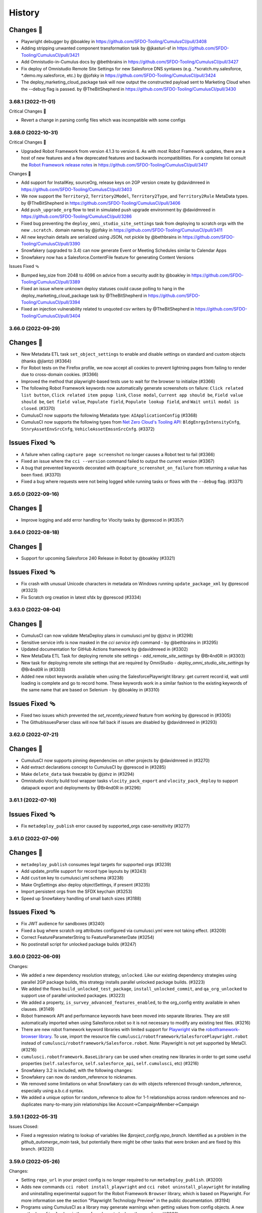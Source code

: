 =======
History
=======

Changes 🎉
~~~~~~~~~~

-  Playwright debugger by @boakley in
   https://github.com/SFDO-Tooling/CumulusCI/pull/3408
-  Adding stripping unwanted component transformation task by
   @jkasturi-sf in https://github.com/SFDO-Tooling/CumulusCI/pull/3421
-  Add Omnistudio-in-Cumulus docs by @bethbrains in
   https://github.com/SFDO-Tooling/CumulusCI/pull/3427
-  Fix deploy of Omnistudio Remote Site Settings for new Salesforce DNS
   syntaxes (e.g. .*scratch.my.salesforce, \*.demo.my.salesforce, etc.)
   by @jofsky in https://github.com/SFDO-Tooling/CumulusCI/pull/3424
-  The deploy_marketing_cloud_package task will now output the
   constructed payload sent to Marketing Cloud when the --debug flag is
   passed. by @TheBitShepherd in
   https://github.com/SFDO-Tooling/CumulusCI/pull/3430


3.68.1 (2022-11-01)
-------------------
Critical Changes 🎉

- Revert a change in parsing config files which was incompatible with some configs

3.68.0 (2022-10-31)
-------------------

Critical Changes 🎉

-  Upgraded Robot Framework from version 4.1.3 to version 6. As with most Robot Framework updates, there are a host of new features and a few deprecated features and backwards incompatibilities. For a complete list consult the `Robot Framework release notes <https://github.com/robotframework/robotframework/releases>`__ in https://github.com/SFDO-Tooling/CumulusCI/pull/3417

Changes 🎉

-  Add support for InstallKey, sourceOrg, release keys on 2GP version create by @davidmreed in https://github.com/SFDO-Tooling/CumulusCI/pull/3403
-  We now support the ``Territory2``, ``Territory2Model``, ``Territory2Type``, and ``Territory2Rule`` MetaData types. by @TheBitShepherd in https://github.com/SFDO-Tooling/CumulusCI/pull/3406
-  Add ``push_upgrade_org`` flow to test in simulated push upgrade environment by @davidmreed in https://github.com/SFDO-Tooling/CumulusCI/pull/3286
-  Fixed bug preventing the ``deploy_omni_studio_site_settings`` task from deploying to scratch orgs with the new ``.scratch.`` domain names by @jofsky in https://github.com/SFDO-Tooling/CumulusCI/pull/3411
-  All new keychain details are serialized using JSON, not pickle by @bethbrains in https://github.com/SFDO-Tooling/CumulusCI/pull/3390
- Snowfakery (upgraded to 3.4) can now generate Event or Meeting Schedules similar to Calendar Apps
- Snowfakery now has a Salesforce.ContentFile feature for generating Content Versions

Issues Fixed 🩴

-  Bumped key_size from 2048 to 4096 on advice from a security audit by @boakley in https://github.com/SFDO-Tooling/CumulusCI/pull/3389
-  Fixed an issue where unknown deploy statuses could cause polling to hang in the deploy_marketing_cloud_package task by @TheBitShepherd in https://github.com/SFDO-Tooling/CumulusCI/pull/3394
-  Fixed an injection vulnerability related to unquoted csv writers by @TheBitShepherd in https://github.com/SFDO-Tooling/CumulusCI/pull/3404

3.66.0 (2022-09-29)
-------------------

Changes 🎉
~~~~~~~~~~
* New Metadata ETL task ``set_object_settings`` to enable and disable settings on standard and custom objects (thanks @jlantz) (#3364)
* For Robot tests on the Firefox profile, we now accept all cookies to prevent lightning pages from failing to render due to cross-domain cookies. (#3366)
* Improved the method that playwright-based tests use to wait for the browser to initialize (#3366)
* The following Robot Framework keywords now automatically generate screenshots on failure: ``Click related list button``, ``Click related item popup link``, ``Close modal``, ``Current app should be``, ``Field value should be``, ``Get field value``, ``Populate field``, ``Populate lookup field``, and ``Wait until modal is closed``. (#3370)
* CumulusCI now supports the following Metadata type: ``AIApplicationConfig`` (#3368)
* CumulusCI now supports the following types from `Net Zero Cloud's Tooling API <https://developer.salesforce.com/docs/atlas.en-us.netzero_cloud_dev_guide.meta/netzero_cloud_dev_guide/netzero_cloud_tooling_api_parent.htm>`__: ``BldgEnrgyIntensityCnfg``, ``StnryAssetEnvSrcCnfg``, ``VehicleAssetEmssnSrcCnfg``. (#3372)


Issues Fixed 🩴
~~~~~~~~~~~~~~~~
* A failure when calling ``capture page screenshot`` no longer causes a Robot test to fail (#3366)
* Fixed an issue where the ``cci --version`` command failed to output the current version (#3367)
* A bug that prevented keywords decorated with ``@capture_screenshot_on_failure`` from returning a value has been fixed. (#3370)
* Fixed a bug where requests were not being logged while running tasks or flows with the ``--debug`` flag. (#3371)


3.65.0 (2022-09-16)
-------------------

Changes 🎉
~~~~~~~~~~

* Improve logging and add error handling for Vlocity tasks by @prescod in (#3357)

3.64.0 (2022-08-18)
-------------------

Changes 🎉
~~~~~~~~~~

* Support for upcoming Salesforce 240 Release in Robot by @boakley (#3321)

Issues Fixed 🩴
~~~~~~~~~~~~~~~~

* Fix crash with unusual Unicode characters in metadata on Windows running ``update_package_xml`` by @prescod (#3323)
* Fix Scratch org creation in latest sfdx by @prescod (#3334)

3.63.0 (2022-08-04)
-------------------

Changes 🎉
~~~~~~~~~~~
* CumulusCI can now validate MetaDeploy plans in cumulusci.yml by @jstvz in (#3298)
* Sensitive service info is now masked in the `cci service info` command - by @bethbrains in (#3295)
* Updated documentation for GitHub Actions framework by @davidmreed in (#3302)
* New MetaData ETL Task for deploying remote site settings - `add_remote_site_settings` by @Br4nd0R in (#3303)
* New task for deploying remote site settings that are required by OmniStudio - `deploy_omni_studio_site_settings` by @Br4nd0R in (#3303)
* Added new robot keywords available when using the SalesforcePlaywright library: get current record id, wait until loading is complete and go to record home. These keywords work in a similar fashion to the existing keywords of the same name that are based on Selenium - by @boakley in (#3310)

Issues Fixed 🩴
~~~~~~~~~~~~~~~~
* Fixed two issues which prevented the `set_recently_viewed` feature from working by @prescod in (#3305)
* The GithubIssuesParser class will now fall back if issues are disabled by @davidmreed in (#3293)

3.62.0 (2022-07-21)
-------------------

Changes 🎉
~~~~~~~~~~
- CumulusCI now supports pinning dependencies on other projects by @davidmreed in (#3270)
- Add extract declarations concept to CumulusCI by @prescod in (#3285)
- Make ``delete_data`` task freezable by @jstvz in (#3294)
- Omnistudio vlocity build tool wrapper tasks ``vlocity_pack_export`` and ``vlocity_pack_deploy`` to support datapack export and deployments  by @Br4nd0R in (#3296)

3.61.1 (2022-07-10)
-------------------

Issues Fixed 🩴
~~~~~~~~~~~~~~~~

-  Fix ``metadeploy_publish`` error caused by supported_orgs case-sensitivity (#3277)

3.61.0 (2022-07-09)
-------------------

Changes 🎉
~~~~~~~~~~

-  ``metadeploy_publish`` consumes legal targets for supported orgs (#3239)
-  Add update_profile support for record type layouts by (#3243)
-  Add ``custom`` key to cumulusci.yml schema (#3238)
-  Make OrgSettings also deploy objectSettings, if present (#3235)
-  Import persistent orgs from the SFDX keychain (#3253)
-  Speed up Snowfakery handling of small batch sizes  (#3188)

Issues Fixed 🩴
~~~~~~~~~~~~~~~~

-  Fix JWT audience for sandboxes (#3240)
-  Fixed a bug where scratch org attributes configured via cumulusci.yml were
   not taking effect. (#3209)
-  Correct FeatureParameterString to FeatureParameterDate (#3254)
-  No postinstall script for unlocked package builds (#3247)

3.60.0 (2022-06-09)
-------------------
Changes:

* We added a new dependency resolution strategy, ``unlocked``. Like our existing dependency strategies using parallel 2GP package builds, this strategy installs parallel unlocked package builds. (#3223)
* We added the flows ``build_unlocked_test_package``, ``install_unlocked_commit``, and ``qa_org_unlocked`` to support use of parallel unlocked packages. (#3223)
* We added a property, ``is_survey_advanced_features_enabled``, to the org_config entity available in when clauses. (#3149)
* Robot framework API and performance keywords have been moved into separate libraries. They are still automatically imported when using Salesforce.robot so it is not necessary to modify any existing test files. (#3216)
* There are new robot framework keyword libraries with limited support for `Playwright <https://playwright.dev/>`_ via the `robotframework-browser library <https://robotframework-browser.org/>`_. To use, import the resource file ``cumulusci/robotframework/SalesforcePlaywright.robot`` instead of ``cumulusci/robotframework/Salesforce.robot``. Note: Playwright is not yet supported by MetaCI. (#3216)
* ``cumulusci.robotframework.BaseLibrary`` can be used when creating new libraries in order to get some useful properties (``self.salesforce``, ``self.salesforce_api``, ``self.cumulusci``, etc) (#3216)
* Snowfakery 3.2 is included, with the following changes:
* Snowfakery can now do random_reference to nicknames.
* We removed some limitations on what Snowfakery can do with objects referenced through random_reference, especially using a.b.c.d syntax.
* We added a unique option for random_reference to allow for 1-1 relationships across random references and no-duplicates many-to-many join relationships like Account->CampaignMember->Campaign

3.59.1 (2022-05-31)
-------------------

Issues Closed:

- Fixed a regression relating to lookup of variables like `$project_config.repo_branch`. Identified as a problem in the `github_automerge_main` task, but potentially there might be other tasks that were broken and are fixed by this branch. (#3220)

3.59.0 (2022-05-26)
-------------------

Changes:

- Setting ``repo_url`` in your project config is no longer required to run ``metadeploy_publish``. (#3200)
- Adds new commands ``cci robot install_playwright`` and ``cci robot uninstall_playwright`` for installing and uninstalling experimental support for the Robot Framework ``Browser`` library, which is based on Playwright. For more information see the section "Playwright Technology Preview" in the public documentation. (#3194)
- Programs using CumulusCI as a library may generate warnings when getting values from config objects. A new method ``config.lookup`` is the preferred way to look up these values. (#3026)

3.58.0 (2022-05-16)
-------------------

Changes:

- CumulusCI Robot Framework support has been tested on prerelease orgs (#3187)
- Upgraded the Snowfakery dependency to version 3.1.0. When embedded in CumulusCI, Snowfakery can now do SObject Upserts. (#3195)

Issues Closed:

- Fix bug when setting the 'options' option in the robot task from the command line (#3173)

3.57.0 (2022-04-28)
-------------------

Changes:

- Support ``useralias`` in ``Open Test Browser`` for connected orgs (#3169)

Issues Closed:

- More reliable way to find latest chronological release in GitHub (#3164)

- Add IP Ranges Metadata ETL task (#3146)

3.56.0 (2022-04-07)
-------------------

Changes

- Added support for Lightning radiobuttons in the Robot keyword input form data. (#3142)

Issues Closed

- Fixed an issue where CumulusCI was incorrectly merging task option overrides. (#3145)

3.55.0 (2022-03-24)
-------------------

Changes

- CumulusCI now provides an option to verify server certificates using root CA certs loaded from the system, instead of the default set of CA certs bundled with the Python requests library. This is considered experimental, so must be opted in by setting the ``CUMULUSCI_SYSTEM_CERTS`` environment variable to ``True`` (#3114)
- Improvements to the custom locator strategy used by the Robot Framework keyword ``input form data`` to find form fields and lightning components based on label text. This locator strategy (``label:``) is now up to 10x faster at finding non-lightning form components, and is able to find elements with more complicated labels (eg: labels with text inside of nested spans). (#3117)
- Fixed a bug that prevented the use of aliases for Robot Framework page objects.(#3120)
- The Robot Framework keyword ``input form data`` now does a better job of working with non-lightning checkboxes. (#3122)

Issues Closed

- Fixed an error that could occur when loading a project that uses very old flow syntax with tasks instead of steps. (#3118)
- Fixed a bug when using ``sources`` to access another project from a github branch, where the branch context was not available to branch-based dependency resolvers. (#3123)
- The ``drop_missing_schema`` option was not respected by the ``snowfakery`` task. Now it is. (#3125)


3.54.0 (2022-03-10)
-------------------

Changes

- The ``install_managed`` and ``update_dependencies`` tasks:
  - Now support ``apex_compile_type`` and ``upgrade_type`` options for performing Unlocked Package installations. (#3105)
  - Accept the options ``interactive`` and ``base-package-url-format``, which pause the automation and wait for the user to confirm the list of packages to be installed. (#3093)
- The ``update_package_xml`` task now supports new Slack metadata types (#3103)
- We added the ability to do Upserts during Data Loading (`documentation <https://cumulusci.readthedocs.io/en/stable/data.html#upserts>`__). (#3099)
- Robot Framework tests can now pass a locator when calling ``Go To Page`` for one of our bulit-in page objects (Listing, Detail, Home), and the keyword will wait until that locator is visible. This is mostly useful for custom pages where you need to wait for an iframe or custom component to be available. (#3098)
- We improved our caching mechanisms to better handle projects whose cross-project sources themselves have cross-project sources. (#3092)

Issues Closed

- Fixed a bug running the ``snowfakery`` task in parallel mode with orgs connected using a Connected App. (#3109)

3.53.0 (2022-02-24)
-------------------

Critical Changes

- CumulusCI now ships with Snowfakery 3.0. See the `Snowfakery release notes <https://github.com/SFDO-Tooling/Snowfakery/releases/tag/v3.0.0>`__. Snowfakery 3.0 ships with opt-in features that will become the default in June 2022; please `test your recipes <https://snowfakery.readthedocs.io/en/latest/#snowfakery-3>`__  now with ``snowfakery_version: 3`` to ensure compatibility.

Changes

- CumulusCI now has an ``update_data`` task that allows updates to existing datasets, in coordination with Snowfakery 3.0.
- Orgs connected using ``cci org connect`` now keep track of which ``connected_app`` service was used to connect them, and will use the same ``connected_app`` service when getting a fresh access token, even if it isn't currently the default ``connected_app`` service. This makes it easier to use CumulusCI with multiple ``connected_app`` services. (Orgs that were connected before this update will continue to use the default ``connected_app`` service.)
- When connecting a custom ``connected_app`` service, a default ``login_url`` can be specified (to use a login URL other than https://login.salesforce.com when connecting orgs using this ``connected_app`` service).
- The ``deploy_marketing_cloud_package`` task now utilizes the new API endpoint for deployments.
- CumulusCI commands are more resilient in the face of corrupted or impossible to decode org config files.
- We added documentation about managing Robot Framework locators
- CumulusCI will now warn Windows users if long pathname support is not set up correctly.

Issues Closed

- Fixed a bug in the JSON format output of cci service list --json

3.52.0 (2022-02-03)
-------------------

Changes

* Flow steps can now be replaced with the same syntax for all step types! (Current step types are: 'task' or 'flow'). See the [replacing a flow step](https://cumulusci.readthedocs.io/en/latest/config.html?highlight=override#replace-a-flow-step) docs for more details. CumulusCI is still compatible with the old syntax which required setting the current step type to ``None`` when replacing with a step of a differing type. (#3043)
* Whenever possible, while running the ``robot_libdoc`` task libdoc generates relative pathnames when creating CSV output (#3058)
* Added a new option ``--preview`` to the ``robot_libdoc`` task. When set to ``true`` it automatically opens a browser window to the generated documentation. (#3057)
* The robot keyword ``Locate element by label`` has been removed from the Salesforce.py library. This wasn't designed to be a keyword but was accidentally exported as one. If you want to find an input or textarea element by its label you can use a locator of the form ``label:<text>`` (eg: ``label:First Name``) (#3048)
* Updated to `Snowfakery 2.5.0 <https://github.com/SFDO-Tooling/Snowfakery/releases/tag/v2.5.0>`__
* If you have Python code that is importing CumulusCI's config classes, some of them have been reorganized into modules with a snake_case name. The old CamelCase imports should still work, but the new names are preferred for consistency with other parts of the codebase.

Issues Closed

* Fixed an issue where overriding flow steps was not working as documented. (#3043)
* We fixed a bug where the ``Run Task`` and ``Run Task Class`` robot keywords throw an error like ``AttributeError: module 'robot.api.logger' has no attribute 'log'`` in rare cases (#3053)
* Fixed a bug in the `snowfakery` task which caused Unique IDs to not always be actually unique. (#3059)


3.51.1 (2022-01-25)
-------------------

Issues Closed

* We fixed an issue that could cause ``create_package_version`` to fail when the ``version_base`` option is set to ``latest_github_release`` and the latest GitHub release is a 1GP package version.


3.51.0 (2022-01-20)
-------------------

Changes

* The ``cci flow doc`` command now only includes CumulusCI's standard flows unless the ``--project`` option is specified. (#3033)
* The ``run_tests`` task now has a ``required_per_class_code_coverage_percent`` which ensures that every class in your project meets the code coverage level specified. (#3027)
* Marketing Cloud tasks:

  * Added the ``marketing_cloud_get_user_info`` task to retrieve user information from the Marketing Cloud REST API ``userinfo`` endpoint. (#3039)
  * The ``marketing_cloud_create_user`` task now creates an unlocked user with a notification email address so that it is possible for the user to log in. This task also has a new option, ``activate_if_existing``, which can be set to ``true`` to ensure that if the user already exists in an inactive state, it will be activated. (#3040)

Issues Closed

* Fixed an issue preventing step-level preflight checks from working correctly in MetaDeploy when run in a cross-project flow. (#3034)
* The ``github_parent_pr_notes`` task now handles child pull requests with an empty body. (#3038)
* The ``metadeploy_publish`` task now displays a clear error message if you supply the wrong API URL for MetaDeploy. (#3034)
* The ``cci service default --project`` command presents a better error message when called outside of a project directory. (#3037)
* Fixed a bug where the ``cci flow doc`` command would break when using cross-project flows. (#3033)

3.50.0 (2022-01-06)
-------------------

Changes

* Robot keywords have been updated to support the Spring 22' release. (#3021)
* Using channel declarations in ``load.yml``, users can now do synthetic data loads across multiple user accounts at once. This is faster for some very large orgs. (#3016)

Issues Closed

* Added a missing image to the "Windows Install Steps" portion of the docs. (#3013)
* Fixed a bug that prevented ``Get webelements`` from returning an empty list if the locator was a custom locator created via the ``register_locators`` function of ``cumulusci.robotframework.locator_manager``. (#3004)
* Fixed a bug that prevented the locator ``SF:object.button:Assign Reviewers`` from working properly. (#3002)
* Fixed an issue where the ``--json`` flag was not outputting properly formatted ``JSON`` with the ``cci task list`` command. (#3011)

3.49.0 (2021-12-09)
-------------------

Critical Changes

- **Python versions 3.6 and 3.7 are no longer supported.** Please ensure you have Python version 3.8, 3.9, or 3.10. (#2959)
- The ``dx_convert_from`` task now uses a custom Python task class instead of ``cumulusci.tasks.sfdx.SFDXBaseTask``. In most cases this will have no visible impact, but if you have customized this task config to change the command option, make sure you have also explicitly set its ``class_path`` to ``cumulusci.tasks.sfdx.SFDXBaseTask``. (#2981)

Changes

- You can now get the CumulusCI version with ``cci --version``. The output is the same as the ``cci version`` command. (#2974)
- A new feature has been added to the ``robot_libdoc`` task. You can now use ``--f csv`` to generate a CSV file with all of the keywords. (#2985)
- New keywords ``Select Rows`` and ``Unselect Rows`` have been added to the robot Listing page object (#2995)
- Queries passed to the ``SOQL Query`` keyword can now span multiple lines. (#3006)

Issues Closed

- Fixed an issue where deleted components could still deploy into persistent orgs. (#2981)

3.48.2 (2021-11-16)
-------------------

- Fixed a regression which broke ``cci project init`` in CumulusCI 3.48.0 and 3.48.1. (#2986)

3.48.1 (2021-11-12)
-------------------

Issues Closed

- Fixed a packaging issue which caused an error when installing on systems without a C compiler.

3.48.0 (2021-11-11)
-------------------
Critical Changes

- CumulusCI will be dropping support for Python 3.6 and 3.7 within the next few releases. Please ensure you're running Python 3.8 or above.

Changes

- We added a new command, ``cci plan info``. Similar to ``cci task info``, this command displays detailed information about a MetaDeploy ``plan``, and includes a ``--messages`` option to display user-facing text. (#2946)
- Improved logging to show reduced timestamps, and provide some syntax highlighting of output. (#2941)
- `Snowfakery 2.2 <https://github.com/SFDO-Tooling/Snowfakery/releases/tag/v2.2>`_ is now included with CumulusCI. New features include unique IDs and Numeric Counters. (#2962)

Issues Closed

- We added an improved error message when ``metadeploy_publish`` is passed a lightweight tag. (#2955)
- Adjusted a check for .lightning. domains in the ``cci org connect`` command. (#2970)
- We fixed an issue where stacktraces for some Apex test failures were truncated. (#2961)

3.47.0 (2021-10-28)
-------------------

Changes

- Added a `cci plan list` command for displaying a list of MetaDeploy plans (#2940)
- Task options can now be marked as "sensitive". These task options that will be obfuscated when displayed at the beginning of each task in a flow. (#2939)
- Improved error message when `uninstall_packaged_incremental` is run in an SFDX-format project without converting to Metadata API format first (#2929)
- Improved error messaging for multiple scenarios where tasks are improperly configured in `cumulusci.yml`. (#2923)
- We added a new task `create_blank_profile` that can be used to create a new profile from scratch without any permissions enabled. (This new task requires a Winter 22 Org or API 53.0) (#2908)
- We've added a user-friendly error message when installing a package using `security_type` "PUSH" with a 04t Package Version ID. (#2935)

3.46.0 (2021-10-14)
-------------------
Critical Changes

- Backwards incompatibility: the robot task option `debug` has been renamed to `robot_debug`. (#2909)


Changes

- CumulusCI now has a schema published `here <https://github.com/SFDO-Tooling/CumulusCI/tree/main/cumulusci/schema/cumulusci.jsonschema.json>`_. This is primarily intended to be use for enabling linting in VS Code, but could be used for any schema-aware editor or any validation purpose. (#2902)
- We added a new task `create_blank_profile` that can be used to create a new profile from scratch without any permissions enabled. (#2908)
- Manually creating a Personal Access Token and pasting it into the CLI is no longer required to connect a GitHub service. Instead, CumulusCI now supports GitHub's device authentication flow, allowing you to authenticate via browser using a temporary device code. (#2911)
- `cci service info` for a github service now displays expiration dates for GitHub personal access tokens, if set. (#2912)
- Improved error messaging for multiple scenarios where tasks are improperly configured in `cumulusci.yml`. (#2923)


Issues Fixed

- Fixed a bug where connecting a GitHub service with `cci service connect` was failing silently. (#2888)
- Fixed an issue where MetaDeploy steps using the old `filename_token` and `namespace_token` options could not be used. (#2914)

3.45.0 (2021-09-30)
-------------------

Changes

-  Updated the ``deploy_marketing_cloud_package`` task for compatibility with the October 2021 release of Marketing Cloud. (#2899)
-  The ``--max-lines`` option on the ``cci error info`` command has been removed. (#2895)

Issues fixed

-  Removed the unused ``--skip`` option for the ``cci flow run`` command. (#2884)
-  Flow descriptions no longer generate a warning. (#2885)
-  We changed how the output from some commands and tasks are displayed in the CLI. (#2887)
-  Fixed a bug in freezing the ``load_dataset`` task options for MetaDeploy. (#2900)
-  The marketing cloud ``deploy`` task now properly exits when a result status of ``FATAL_ERROR`` is returned. (#2897)
-  We fixed a regression in the ``push_list`` task that affected 2GP push upgrades (#2898)

3.44.1 (2021-09-17)
-------------------

Issues Fixed

- We fixed a regression that resulted in upload failures for 2GP packages that extend 1GP packages (closes #2880).


3.44.0 (2021-09-16)
-------------------

Changes

- CumulusCI uses package version Ids from 1GP releases wherever available, reducing the need to install 1GP packages in an org to build 2GP dependencies. (#2832)
- We added ``metadata_package_id`` and ``version_id`` options to allow passing ``MetadataPackage`` (prefix 033) and ``MetadataPackageVersion`` (prefix 04t) IDs to the push upgrade tasks. (#2837)
- ``cci flow info`` will now output all flow options defined. (#2845)
- We improved error messages for incorrect data mapping files (#2831).
- The ``snowfakery`` task supports specifying the ``loading_rules`` option (#2861)
- The ``snowfakery`` task supports recipe options being supplied to recipes using the ``recipe_options`` option (#2861).


Issues Fixed

- We fixed some errors in the documentation (#2854)
- We fixed an issue causing CumulusCI to fail to install releases that contain an Unlocked Package without a namespace. (#2851)
- We added handling for issues that occur when running the ``generate_dataset_mapping`` task for very large orgs (#2860).
- We fixed a regression in using cross-project sources in MetaDeploy installers (#2875).



3.43.0 (2021-09-02)
-------------------

Critical Changes

* We now support all package installation options for the ``update_dependencies`` and ``install_managed`` tasks, including ``activate_remote_site_settings``, ``security_type``, ``name_conflict_resolution``, and ``password`` (password not available for ``update_dependencies``). (#2811)

  We also fixed a minor inconsistency in defaulting the ``activate_remote_site_settings`` (or formerly ``activateRSS``) option. Projects that define custom tasks based on the ``InstallPackageVersion`` class should ensure they explicitly set the ``activate_remote_site_settings`` option, or accept the new default of True.

  MetaDeploy install plans now *do not* freeze defaulted package install options. If your install plans are dependent on specific install options, we recommend explicitly specifying them. Install plans without explicit options will use the defaults at the time of execution.

Changes

* The ``sources`` feature, which allows CumulusCI projects to consume automation from other projects, now supports specifying a ``resolution_strategy``, just like dependencies. Sources can now resolve to the same GitHub refs as corresponding dependencies, including branch matching. The default behavior is to use the ``production`` resolution strategy. (#2807)

* Added several new tasks for configuring Marketing Cloud: ``marketing_cloud_create_subscriber_attribute``, ``marketing_cloud_create_user``, and ``marketing_cloud_update_user_role``. (#2838)

* In the mapping file for the ``load_dataset`` task, the ``batch_size`` can now be specified for Bulk API steps in addition to REST API steps. (#2813)

* The ``snowfakery`` task now supports the ``ignore_row_errors`` option to continue loading even if there are row errors. (#2819)

* We made significant updates to the `documentation for Robot Framework <https://cumulusci.readthedocs.io/en/stable/robot.html>`_. (#2834, #2847)

* We improved option validation for the ``add_page_layout_fields`` task. (#2828)

Issues Fixed

* Fixed handling of timezones when the ``start_time`` option is specified for the push tasks. (#2814)

* Fixed the ``deploy_marketing_cloud_package`` task to handle changes to the Marketing Cloud API. (#2816)

* Fixed an issue where MetaDeploy install steps that used 04t package version Ids, including 2GP installations, were frozen with incorrect titles. (#2817)

* Fixed an issue causing 2GP commit-status builds to fail when the local Git repository has a detached HEAD (#2818)

* Fixed a bug in the ``dry_run`` option for the ``metadeploy_publish`` task where explicitly setting the option to ``False`` did not disable the dry run. (#2836)

* Improved the error message shown by the ``load_dataset`` task if a table is missing from the dataset. (#2813)

* Improved the warning message shown when CumulusCI can't encrypt org and service config files. (#2839)

Internal Changes

* CumulusCI has improved infrastructure for its own integration tests. (#2783)

* Filing a CumulusCI issue on GitHub now presents a form to enter details. (#2829)

* Added a linter to ensure consistent formatting of YAML files within the CumulusCI codebase. (#2844)

3.42.0 (2021-08-19)
-------------------
Critical Changes

* The ``github_release`` task now requires the ``tag_prefix`` option to be passed, because for 2nd-generation packages we can't tell from the version number whether it is a beta or not. We've updated the standard release flows to set the ``tag_prefix`` appropriately, but if you have custom flows using this task you will need to update them. (#2792)

* In order to run the ``github_copy_subtree`` task for a specific package version, you must now use the ``tag_name`` option instead of the ``version`` option. Using the ``version`` option set to ``latest`` or ``latest_beta`` is deprecated; it's preferred to pass these values in the ``tag_name`` option instead. (#2792)

Changes

* The ``uninstall_packaged_incremental`` task now defaults to ignoring non-deletable ``CustomObjectTranslation`` metadata.
  If your project customizes the ``ignore_types`` option on ``uninstall_packaged_incremental``, we recommend you add ``CustomObjectTranslation`` to this option. (#2790)

Issues Fixed

* Fixed an issue where bulk job results were being miscounted. (Thanks @sfdcale!) (#2789)

* Fixed an issue where GitHub tags for a 2GP package would always include the "release" prefix (even for Beta package versions). (#2792)

3.41.0 (2021-08-05)
-------------------

Changes

* We added a new Metadata ETL task, `add_page_layout_fields`, that allows adding fields to existing layouts. (#2766)

* We added a task to enable an Einstein prediction: `enable_einstein_prediction` (thanks, @erikperkins!) (#2778)

* We added standard flows for releasing unlocked packages: `release_unlocked_beta` and `release_unlocked_production` (#2768)

* We added `documentation <https://cumulusci.readthedocs.io/en/stable/packaging.html>`_ for using CumulusCI to build managed 2GP packages,
  unlocked packages, and extending NPSP and EDA with 2GP packages. (#2768)

* Contributions to CCI now require verification by isort, which ensures consistency in the order that imports are used. (#2770)

* CumulusCI now supports deploying unmanaged dependencies in SFDX source format. (#2735)

* The `create_package_version` task now handles dependencies that use a `zip_url`. (#2735)

* Updates to Github Actions configuration documentation. Thanks @Julian88Tex (#2773)

* CumulusCI now automatically recognizes services and orgs configured via environment variables. See the `docs <https://cumulusci.readthedocs.io/en/stable/headless.html>`_ for more details. (#2676 and #2776)

* We've updated the Push Upgrade tasks (`push_list`, `push_sandbox`, etc) task option `start_time` to accept ISO-8601 formatted datetimes. (#2769)

* You can now specify "sandbox": true on a CUMULUSCI_ORG_* variable in headless environments to indicate that the org you want to connect to is a sandbox. when connecting sandbox orgs in a headless environment. (#2753)

Issues Closed

* Fixed an issue where scratch orgs failed to be deleted in CI environments. (#2676)

* Fixed an issue where deleting an org failed to mark the org as deleted on CumulusCI's keychain. (#2676)

* Fixed an issue where CumulusCI would fail on Linux distributions that were incompatible with the `keyring` package. (#2676)

* We fixed an issue causing the `release_2gp_production` flow to fail with a dependency parsing error. (#2767)

* Fixed a couple issues with connecting CumulusCI to sandboxes using enhanced domains. (#2753 and #2765)

* Fixed a bug where the github_release task was not marking the "This is a pre-release" checkbox for beta releases. (#2788)

3.40.1 (2021-07-22)
-------------------

Issues Closed

* Fixed an issue where a missing dependency was causing the homebrew installer formula to break.

3.40.0 (2021-07-22)
-------------------

Critical Changes

* The ``create_package_version`` task no longer creates Unlocked Packages from the ``unpackaged/pre`` and ``unpackaged/post`` directories of dependencies, or local ``unpackaged/pre`` directories by default. This behavior is now opt-in via the ``create_unlocked_dependency_packages`` option, which defaults to False. Projects using the old default behavior must explicitly set this option. We believe the new behavior is a more sane default for most 2GP projects. (#2741)

Changes

* The ``add_standard_value_set_entries`` task now supports value sets for ``LeadStatus``. (#2695, with thanks to @naicigam)
* We updated the default API version to 52.0. (#2740)

Issues Closed

* Fixed an issue where the the built-in connected app was not accessible when running CumulusCI in a headless environment. (#2737)
* The ``create_package_version`` task now supports ``objectSettings`` in the org definition file. (#2741)
* We fixed issues in working with files containing Unicode characters on some Windows systems when using source-tracking commands. (#2739)
* Fixed a bug where the ``anon_apex`` task had option text that was missing spaces. (#2736)

3.39.1 (2021-07-08)
-------------------

Changes:

* Fix a bug with the integration of CumulusCI and the new SOQLQuery Feature

3.39.0 (2021-07-08)
-------------------

Changes:

* A new `snowfakery` task with better usability and multi-processor support. Look at the CumulusCI docs to learn the new syntax: https://cumulusci.readthedocs.io/en/stable/data.html#generate-fake-data (#2705)
* CumulusCI now uses Snowfakery 2.0, with various new features, especially the ability to query into orgs. More information: https://github.com/SFDO-Tooling/Snowfakery/releases/tag/2.0 (#2705)
* We improved our Robot documentation so that it's possible to link to keyword documentation instead of having to download it locally (#2696)
* CumulusCI uses a new port (7788) for the built-in connected app to lessen the chances that the port is in use. (#2698)
* CumulusCI now checks if the port associated with a callback URL/redirect URI is in use during OAuth2 flows, and if so, raises a more friendly error. (#2698)
* The ``generate_data_dictionary`` task now includes Custom Settings, Custom Metadata Types, and Platform Events. (#2712)
* The ``generate_data_dictionary`` task now excludes any schema with visibility set to Protected. This behavior can be turned off (including protected schema) with the ``include_protected_schema`` option. (#2712)
* The ``generate_data_dictionary`` task now parses object and field metadata anywhere in a Salesforce DX release other than in the ``unpackaged/`` directory tree. (#2712)
* Builds that install feature-test 2GP packages now present a cleaner error message when the current commit is not found on GitHub. (#2713)
* SFDX and CumulusCI both support noancestors as a Scratch org config option but CumulusCI generated a warning if users tried to specify the option in cumulusci.yml. (#2721)

Issues closed:

* Fixed issue where CumulusCI did not correctly convert a package version specified as a number in YAML to a string. This now raises a warning. (#2692)
* Fixed a bug where OAuth errors were not reported in detail. (#2694)
* Fixed an issue where CumulusCI did not grant permissions to Custom Tabs when running ``update_admin_profile`` without a custom ``package.xml``. Projects that use a custom ``package.xml`` with ``update_admin_profile`` should update their manifest to include a ``CustomTab`` wildcard for the same outcome. (#2699)
* Fixed an issue where the ``dx``, ``dx_push``, and ``dx_pull`` tasks did not refresh the org's access token. (#2703)
* Fixed issues in the ``generate_data_dictionary`` task that resulted in failures when processing fields with blank Help Text or processing standard fields. (#2706)
* Fixed an issue preventing ``generate_data_dictionary`` from working with four-digit (1.0.0.0) 2GP version numbers. (#2712)
* Fixed an issue causing ``release_2gp_beta`` to fail to create a GitHub release with a dependency-parsing error. (#2720)

3.38.0 (2021-06-24)
-------------------

Changes:

* The built-in connected app that CumulusCI uses by default is now visible in the output of the ``cci service list`` command. This makes it possible to switch back and forth between this connected app and another one as the current default when multiple connected_app services are configured. The built-in connected_app service has the name ``built-in`` and cannot be renamed or removed. (#2664)
* The ``generate_data_dictionary`` task includes a new option, ``include_prerelease``. If set to ``True``, CumulusCI will include unreleased schema in the data dictionary from the current branch on GitHub, with the version listed as "Prerelease". (#2671)
* Added a new task, ``gather_release_notes``, which generates an HTML file with release notes from multiple repositories. (#2633)
* The ``deploy_marketing_cloud_package`` task includes a new option, ``custom_inputs``, which can be used to specify values to fill in for inputs in a Marketing Cloud package. (#2683)
* Mappings for the ``extract_dataset`` task can now specify a ``soql_filter`` to restrict which records are extracted. Thanks @sfdcale (#2663)
* Robot Framework: The ``Scroll Element Into View`` keyword in the Salesforce library now scrolls the center of the element into view rather than the top. (#2689)

Issues closed:

* Fixed a bug where CumulusCI could not parse the repository owner and name from an ssh git remote URL if it used an ssh alias instead of ``github.com``. (#2684)
* Fixed a bug where ``cci service info <service_type>`` would display ``None`` as the name for the default service if no name was provided. (#2664)
* Fixed a missing dependency on the ``contextvars`` Python package in Python 3.6.

3.37.0 (2021-06-10)
-------------------

Changes

- The ``install_managed`` task now supports 2GP releases (#2655).
- We changed the behavior of the ``release_2gp_beta`` flow to always
  upload a package version, even if metadata has not changed (#2651).
- We now support sourcing install keys for packages from
  environment variables via the ``password_env_name`` dependency key (#2622).

Robot Framework

- We upgraded SeleniumLibrary to 5.x (#2660).
- We added a new keyword "select window" to Salesforce library,
  to replace the keyword of the same name which was renamed in
  SeleniumLibrary 5.x to 'switch window'.
  We will be removing this keyword in a future release;
  tests should use 'switch window' instead.

Issues Closed

- We corrected some JavaScript issues that were occurring with Chrome 91. (#2652)
- We fixed a bug impacting the ``generate_data_dictionary`` task when used
  with dependencies (#2653).
- We fixed an issue causing ``sfdx`` commands that had options with spaces
  to fail to execute on Windows (#2656).
- We fixed an issue causing the creation of incorrect 2GP beta tags (#2651).

3.36.0 (2021-05-27)
-------------------

Changes

-  Added the option ``tag_prefix`` to the ``github_release`` task. This
   option can be set to specify what prefix you would like to use when
   CumulusCI creates a release tag for you in GitHub. (#2642)
-  The ``deploy_marketing_cloud_package`` task has been updated to match
   changes to the Marketing Cloud Package Manager API. It also now
   raises an exception if the deployment failed. (#2632)

Robot Framework

-  Improved the output of the ``robot_libdoc`` task. (#2627)

Data generation with Snowfakery:

-  Updated to `Snowfakery
   1.12 <https://github.com/SFDO-Tooling/Snowfakery/releases/tag/v1.12>`__
   (#2538)

Issues Closed

-  Fixed an issue where flow reference documentation was rendering with
   an error. (#2646)
-  CumulusCI will now remove orgs when the ``--delete-org`` option is
   passed to ``cci flow run``, even if an error occurs while running the
   flow. (#2644)
-  Fixed a bug where beta tags created via the ``release_2gp_beta`` flow
   were not receiving the proper tag prefix. (#2642)
-  Fixed namespace injection for filenames with a ``___NAMESPACE___``
   token in sfdx format. (#2631) (Thanks @bethbrains)
-  Fixed a bug in ``cci org connect`` where the ``--sandbox`` flag was
   directing users to login at ``login.salesforce.com`` instead of
   ``test.salesforce.com``. (#2630)
-  Fixed a regression where the ``skip`` key for a dependency could no
   longer be specified as a single string instead of a list. (#2629)
-  Fixed a regression in freezing the ``deploy_pre``/``deploy_post``
   tasks for MetaDeploy install plans. (#2626)
-  Fixed bugs in the ``deploy_marketing_cloud_package`` task's payload
   construction. (#2620, #2621)

3.35.0 (2021-05-13)
-------------------

Critical Changes

- Upgraded Robot Framework to 4.x. For information about new features and some backward incompatibilities see the `Robot Framework 4.0 release notes <https://github.com/robotframework/robotframework/blob/master/doc/releasenotes/rf-4.0.rst>`_. (#2603)

- The ``update_dependencies`` task now guarantees to resolve unpackaged metadata directories (subdirectories of ``unpackaged/pre`` and ``unpackaged/post``) in alphabetical order, matching the behavior of ``deploy_pre`` and ``deploy_post``. ``unpackaged/pre/bar`` will deploy prior to ``unpackaged/pre/foo``. The previous behavior was undefined, which caused rare problems. This change is critical only for projects that have deployment-order dependencies between unpackaged directories located in upstream dependencies and rely on the current undefined load order. (#2588)


Changes

- The CumulusCI documentation has a new section: `Testing with Second-Generation Packaging <https://cumulusci.readthedocs.io/en/latest/2gp_testing.html>`_ (#2597)

- CumulusCI has two new service types: ``oauth2_client`` & ``marketing_cloud``. These are considered experimental. (#2602)

- The ``marketing_cloud`` service allows users to connect to a Marketing Cloud tenant via OAuth so that tasks that work with Marketing Cloud can make API calls on the user's behalf. (#2602)

- The ``oauth2_client`` service takes information for an individual OAuth2 client which can then be used in place of the default client. This currently applies only to the ``marketing_cloud`` service. To setup a Marketing Cloud service with a specific OAuth2 client use: ``cci service connect marketing-cloud <name-of-service> --oauth_client <name-of-oauth-client>``. (#2602)

- CumulusCI has a new task: ``deploy_marketing_cloud_package``. This task allows a user to pass the path to a .zip file to a Marketing Cloud package (downloaded from the Marketing Cloud Package Manager) and deploy the package via a ``marketing_cloud`` service (see above). Note that successfully deploying a package using this task may require permissions that are not generally available. (#2602)

- The ``install_managed`` and ``install_managed_beta`` tasks now take no action if the specified package is already installed in the target org. (#2590)

- The ``cci org list`` command can now output in ``JSON`` format by passing it the ``--json`` flag. (#2593)


Issues Closed

- Fixed an issue parsing ``cumulusci.yml`` files that contained Unicode characters on Windows. (#2617)

- Fixed an issue in the ``github_copy_subtree`` task where CumulusCI would silently generate incorrect or truncated commits when a directory was passed to the ``include`` task option. (#2601)

- The ``deploy_pre`` and ``deploy_post`` tasks avoid warnings by freezing installer steps that match current expectations. (#2589)



3.34.1 (2021-04-30)
-------------------

Issues Closed

- Fixed a regression in the ``load_dataset`` task where some sObjects could not be loaded without explicitly turning off the new ``set_recently_viewed`` option.

3.34.0 (2021-04-29)
-------------------

Critical Changes:

- If you have custom flows that utilize the ``github_release`` task, they will need to be updated to include the ``package_type`` option (which is required). (#2546)


Changes:

- The ``github_release`` task now has a ``package_type`` option which is included in the information written to GitHub release tags. The following standard library "release" flows have been updated with hardcoded values (either ``1GP`` or ``2GP``) for this option:
    - ``release_beta`` (1GP)
    - ``release_production`` (1GP)
    - ``release_2gp_beta`` (2GP)
    - ``release_2gp_production`` (2GP)

  (#2546)

- The ``update_dependencies`` task now supports a ``packages_only`` option, which suppresses the installation of unpackaged metadata dependencies. This option is intended to support building update-only or idempotent installers. (#2587)

- The ``github_automerge_main`` task has a new option, ``skip_future_releases``, which can be set to ``False`` to disable the default behavior of skipping branches that are numeric (and thus considered release branches) but not the lowest number. (#2582)

- Added an new option ``set_recently_viewed`` to the ``load_dataset`` task that sets newly inserted data as recently viewed. This changes the default behavior.  By default (if you do not specify the option), the first 1000 records inserted via the Bulk API will be set as recently viewed. If fewer than 1000 records are inserted, existing objects of the same type being inserted will also be set as recently viewed. (#2578)

- The ``update_dependencies`` task can now consume 2GP releases in upstream repositories, provided they're stored in release tags as generated by CumulusCI. (#2557)

- The ``extract_dataset`` and ``load_datast`` tasks now support adding or removing a namespace from a mapping file to match the target org for sObjects and not just fields. (#2532)

- The ``create_package_version`` task can now increment package version numbers when the package is not in a released state. (#2547)

- Includes `Snowfakery 1.10 <https://github.com/SFDO-Tooling/Snowfakery/releases/tag/v1.10>`_ with upgrades to its Fake data functions.


Issues Closed

- Fixed an error in the ``github_automerge_main`` task when using a branch prefix that doesn't contain a slash. (#2582)

- Fixed logic in the ``push_sandbox`` and ``push_all`` tasks which was selecting the wrong package versions. (#2577)

- Improved logging of errors from sfdx while converting sfdx format metadata to deploy via the Metadata API, so that they are not lost when CumulusCI is embedded in another system like MetaCI or Metecho. (#2574)


3.33.1 (2021-04-20)
-------------------

Changes:

- The ``create_package_version`` task now accepts an ``--ancestor-id`` option to specify the 04t Id of the package version that should be considered the ancestor of a new managed package version. The option can also be set to ``latest_github_release`` to look up the 04t Id of the project's most recent release on GitHub. (#2540)

Issues closed:

- Fixed a regression where the ``release_beta`` flow would throw an error if the project has unmanaged github dependencies. (#2566)

- Fixed a regression where the ``cci service connect`` command could no longer connect a service without giving it a name. Now a default name will be assigned. (#2568)

- Fixed a regression when resolving unpackaged dependencies from GitHub releases. (#2571)

- Fixed a regression with creating a scratch org if the devhub service was configured but not set as the default. (#2570)

- Improved the formatting of ``cumulusci.yml`` validation warnings. (#2567)


3.33.0 (2021-04-19)
-------------------

Critical Changes:

- CumulusCI's dependency management modules have been rewritten. This grants new capabilities and removes some existing features. (#2456)

  - All package installations now perform retries if the package is not yet available.
  - Package installations are also retried on common row locking errors.
  - You can now obtain fine-grained control over how your projects resolve dependencies. It's much easier to control where your application uses beta managed packages and second-generation packages to satisfy dependencies.
  - You can now execute 2GP builds that use 2GPs from upstream feature branches matching your current branch, not just release branches.
  - The ``update_dependencies`` task no longer supports uninstalling managed packages in a persistent org as part of the dependency installation process.
  - The ``update_dependencies`` task no longer supports the ``allow_newer`` option, which is always True.
  - The install order of ``update_dependencies`` changes slightly where multiple levels of upstream dependency have ``unpackaged/pre`` metadata. Where previously one package's ``unpackaged/pre`` might be installed prior to its own upstream dependency, ``unpackaged/pre`` will now always be installed immediately prior to the repo's package.
  - Projects using unmanaged dependencies that reference GitHub subfolders will see a change in resolution behavior. Previously, a dependency specified like this::

      dependencies:
          - github: https://github.com/SalesforceFoundation/NPSP
            subfolder: unpackaged/config/trial

    would always deploy from the latest commit on the default branch. Now, this dependency will be resolved to a GitHub commit just like a dependency without a subfolder, selecting the latest beta or production release as determined by the chosen resolution strategy.
  - The ``project__dependencies`` section in ``cumulusci.yml`` no longer supports nested dependencies specified like this::

      dependencies:
          - namespace: "test"
            version: "1.0"
            dependencies:
              - namespace: "parent"
                version: "2.2"

    All dependencies should be listed in install order.


Changes:

* CumulusCI now supports named services! This means you can configure multiple services of the same *type* under different names. If you run ``cci service list`` you will note that your existing global services will have the name ``global``, and any project-specific services will have the name ``project_name``. (#2499)

  * You must now specify both a service type and a service name when connecting a new service using ``cci service connect``.
  * CumulusCI has a new command: ``cci service default``. This command sets the default service for a given type.
  * CumulusCI has a new command: ``cci service rename``. This command renames a given service.
  * CumulusCI has a new command: ``cci service remove``. This command removes a given service.

* A validator now checks ``cumulusci.yml`` and shows warnings about values that are not expected. (#1624)

* Added a friendly error message when a GitHub repository cannot be found when set as a dependency or cross-project source. (#2535)

* Task option command line arguments can now be specified with either an underscore or a dash: e.g. ``clean_meta_xml`` can be specified as either ``--clean_meta_xml`` or ``--clean-meta-xml`` or ``-o clean-meta-xml`` (#2504)

* Adjustments to existing tasks:

  * The ``update_package_xml`` task now supports additional metadata types. (#2549)
  * The ``push_sandbox`` and ``push_all`` tasks now use the Bulk API to query for subscriber orgs. (#2338)
  * The ``push_sandbox`` and ``push_all`` tasks now default to including all orgs whose status is not Inactive, rather than only orgs with a status of Active. This means that sandboxes, scratch orgs, and Developer Edition orgs are included. (#2338)
  * The ``user_alias`` option for the ``assign_permission_sets``, ``assign_permission_set_groups``, and ``assign_permission_set_licenses`` tasks now accepts a list of user aliases, and can now create permission assignments for multiple users with a single task invocation. (#2483)
  * The ``command`` task now sets the ``return_values`` to a dictionary that contains the return code of the command that was run. (#2453)

* Data generation with Snowfakery:

  * Updated to `Snowfakery 1.9 <https://github.com/SFDO-Tooling/Snowfakery/releases/tag/v1.9>`__ (#2538)

* Robot Framework:

  * The ``run task`` keyword now includes all task output in the robot log instead of printing it to stdout. (#2453)
  * Documented the use of the options/options section of CumulusCI for the ``robot`` task. (#2536)

* Changes for CumulusCI developers:

  * Tasks now get access to the ``--debug-mode`` option and can output debugging information conditional on it. (#2481)

* ``cci org connect`` can now connect to orgs running in an internal build environment with a different port. (#2501, with thanks to @force2b)

Issues Closed:

* The ``load_custom_settings`` task now resolves a relative ``settings_path`` correctly when used in a cross-project flow. (#2523)

* Fixed the ``min_version`` option for the ``push_sandbox`` and ``push_all`` tasks to include the ``min_version`` and not only versions greater than it. (#2338)

3.32.1 (2021-04-01)
-------------------

April Fool's! This is the real new release, because there was a packaging problem with 3.32.0.

3.32.0 (2021-04-01)
-------------------

Changes:

* A new task, ``create_network_member_groups``, creates NetworkMemberGroup records to grant specified Profiles or Permissions Sets access to an Experience Cloud site (community). (#2460, thanks @ClayTomerlin)

* A new preflight check task, ``get_existing_sites``, returns a list of existing Experience Cloud site names in the org. (#2493)

* It is now possible to create a flow which runs the same sub-flow multiple times, as long as they don't create a self-referential cycle. (#2494)

* Improvements to support for releasing 2nd-generation (2GP) packages:

  * The ``github_release`` task now includes the package version's 04t id in the message of the tag that is created. (#2485)
  * The ``promote_package_version`` task now defaults to promoting the package version corresponding to the most recent beta tag in the repository, if ``version_id`` is not specified explicitly. (#2485)
  * Added a new flow, ``release_2gp_beta``, which creates a beta package version of a 2GP managed package and a corresponding tag and release in GitHub. (#2509)
  * Added a new flow, ``release_2gp_production``, which promotes a 2gp managed package version to released status and creates a corresponding tag and release in GitHub. (#2510)

* Data generation with Snowfakery:

  * Updated to `Snowfakery 1.8.1 <https://github.com/SFDO-Tooling/Snowfakery/releases/tag/v1.8>`__ (#2516)
  * Snowfakery can now use "load files" to provide hints about how objects should be loaded.
  * Values for the ``bulk_mode``, ``api``, and ``action`` parameters in mapping files are now case insensitive.

* Robot Framework:

  * Added a new keyword, ``Input Form Data``, for populating form fields of many different types. This keyword is considered experimental but is intended to eventually replace ``Populate Form``. (#2496)
  * Added a new keyword, ``Locate Element by Label``, for finding form inputs using their label. (#2496)
  * Added a custom locator strategy called ``label`` which uses ``Locate Element By Label`` (e.g. ``label:First Name``). (#2496)
  * Added two new options to the robot task: ``ordering`` and ``testlevelsplit``. These only have an effect when combined with the ``processes`` option to run tests in parallel.

Issues Closed:

* The ``cci org import`` command now shows a clearer error message if you try to import an org that is not a locally created scratch org. (#2482)


3.31.0 (2021-03-18)
-------------------

Changes:

-  It is now possible to pass the ``--noancestors`` flag to sfdx when
   creating a scratch org by setting ``noancestors: True`` in the
   scratch org config in ``cumulusci.yml``. Thanks @lionelarmanet (#2452)
-  The ``robot_outputdir`` return value from the ``robot`` task is now
   an absolute path. (#2442)
-  New tasks:

   -  ``get_available_permission_sets``: retrieves the list of available
      permission sets from an org. (#2455)
   -  ``promote_2gp_package``: will promote a ``Package2Version`` to the
      "IsReleased" state, making it available for installation in
      production orgs. (#2454)

Snowfakery
`1.7 <https://github.com/SFDO-Tooling/Snowfakery/releases/tag/v1.7>`__:

-  Adds support for Salesforce Person Accounts.

Issues Closed:

-  ``cci project init`` no longer overwrites existing files. If files
   already exist, it displays a warning and outputs the rendered file
   template. (#1325)

3.30.0 (2021-03-04)
-------------------

Critical changes:

- We are planning to remove functionality in CumulusCI's dependency management in a future release.

  - The ``update_dependencies`` task will no longer support uninstalling managed packages in a persistent org as part of the dependency installation process.
  - The ``allow_newer`` option on ``update_dependencies`` will be removed and always be True.
  - The ``project__dependencies`` section in ``cumulusci.yml`` will no longer support nested dependencies specified like this ::

      dependencies:
        - namespace: "test"
          version: "1.0"
          dependencies:
            - namespace: "parent"
              version: "2.2"


  All dependencies should be listed in install order.

  We recommend reformatting nested dependencies and discontinuing use of ``allow_newer`` and package uninstalls now to prepare for these future changes.

Changes:

- We released a `new suite of documentation for CumulusCI <https://cumulusci.readthedocs.io/en/latest/>`_.
- CumulusCI now caches org describe data in a local database to provide significant performance gains, especially in ``generate_dataset_mapping``.
- The ``cci org browser`` command now has a ``--path`` option to open a specific page and a ``--url-only`` option to output the login URL without spawning a browser.
- We improved messaging about errors while loading ``cumulusci.yml``.
- CumulusCI now uses Snowfakery 1.6 (see its `release notes <https://github.com/SFDO-Tooling/Snowfakery/releases/tag/v1.6>`__).

3.29.0 (2021-02-18)
-------------------

Changes:

- The message shown at the end of running a flow now includes the org name. #2390, thanks @Julian88Tex

- Added new preflight check tasks:

  - ``get_existing_record_types`` checks for existing Record Types. #2371, thanks @ClayTomerlin
  - ``get_assigned_permission_sets`` checks the current user's Permission Set Assignments. #2386

- The ``generate_package_xml`` task now supports the Muting Permission Set metadata type. #2382

- The ``uninstall_packaged_incremental`` and ``uninstall_packaged`` tasks now support a ``dry_run`` option, which outputs the destructiveChanges package manifest to the log instead of executing it. #2393

- Robot Framework:

  - The ``Run Task`` keyword now uses the correct project config when running a task from a different source project. #2391
  - The SalesforceLibrary has a new keyword, ``Scroll Element Into View``, which is more reliable on Firefox than the keyword of the same name in SeleniumLibrary. #2391

Issues closed:

- Fixed very slow ``cci org connect`` on Safari. #2373

- Added a workaround for decode errors that sometimes happen while processing cci logs on Windows. #2392

- If there's an error while doing JWT authentication to an org, we now log the full response from the server. #2384

- Robot Framework: Improved stability of the ``ObjectManagerPageObject``. #2391


3.28.0 (2021-02-04)
-------------------

Changes:

- Added a new task, ``composite_request``, for calling the Composite REST Resource. #2341

- The ``create_package_version`` task has a new option, ``version_base``, which can be used to increment the package version from a different base version instead of from the highest existing version of the 2gp package. The ``build_feature_test_package`` flow now uses this option to create a package version with the minor version incremented from the most recent 1gp release published to github. #2357

- The ``create_package_version`` task now supports setting a post-install script and uninstall script when creating a managed package version, by setting the ``post_install_script`` and ``uninstall_script`` options. By default, these options will use the values of ``install_class`` and ``uninstall_class`` from the ``package`` section of ``cumulusci.yml``. #2366

- Updated to `Snowfakery 1.5 <https://github.com/SFDO-Tooling/Snowfakery/releases/tag/v1.5>`__.

- Robot Framework:

  - The ``Click related list button`` keyword has been modified to be more liberal in the types of DOM elements it will click on. Prior to this change it only clicked on anchor elements, but now also works for related list buttons that use an actual button element. #2356

  - The ``Click modal button`` keyword now attempts to find the given button anywhere on the modal rather than only inside a ``force-form-footer`` element. #2356

Issues closed:

- Robot Framework:

  - Custom locators can now be used with keywords that expect no element to be found (such as ``Page should not contain``). This previously resulted in an error. #2346

  - Fixed an error when setting the ``tagstatexclude`` option for the ``robot`` task. #2365

- Fixed a possible error when running CumulusCI flows embedded in a multi-threaded context. #2347

3.27.0 (2021-01-21)
-------------------

Changes:

- Snowfakery 1.4 which includes min, max, round functions. PR #2335

- The ``ensure_record_types`` task has a new option, ``force_create``, which will create the Record Type even if other Record Types already exist on the object. (Thanks to @bethbrains) PR #2323

- Allow num_records and num_records_tablename to be omitted when using the task generate_and_load_from_yaml. PR #2322

- Added a new Metadata ETL task, add_fields_to_field_set which allows adding fields to existing field sets. (Thanks to @bethbrains) PR #2334

- org_settings now accepts a dict option called settings in addition to (or instead of) the existing definition_file option. (Thanks to @bethbrains) PR #2337

- New Robot Keywords for Performance Testing: #2291

    * Set Test Elapsed Time: This keyword captures a computed rather than measured elapsed time for performance tests.

    * Start Perf Time, End Perf Time: start a timer and then store the result.

    * Set Test Metric: store any test metric, not just elapsed time.

- CumulusCI now reports how long it took for flows to run. #2249

Issues Closed:

- Fixed an error that could occur while cleaning cache directories.

- Fixed potential bugs in the Push Upgrade tasks.

- CumulusCI displays more user friendly error message when encountering parsing errors in cumulusci.yml. #2311

- We fixed an issue causing the extract_dataset task to fail in some circumstances when both an anchor date and Record Types were used. #2300

- Handle a possible gack while collecting info about installed packages #2299


3.26.0 (2021-01-08)
-------------------

Changes:

- CumulusCI now reports how long it took for flows to run.

- Flows ``ci_feature`` and ``ci_feature_beta_deps`` now only run the ``github_automerge_feature`` task if the branch begins with the configured feature branch prefix.

- Running the ``deploy`` task with the ``path`` option set to a path that doesn't exist will log a warning instead of raising an error.

- When the ``ci_feature_2gp`` and ``qa_org_2gp`` flows install dependencies, the latest beta version will be used when available.

- CumulusCI can now resolve dependencies using second-generation packages (2GPs) for upstream projects. When a `ci_feature_2gp` or `qa_org_2gp` flow runs on a release branch (starting with ``prefix/NNN``, where ``prefix`` is the feature branch prefix and ``NNN`` is an integer), CumulusCI will look for a matching release branch in each upstream dependency and use a 2GP package build on that release branch, if present, falling back to a 1GP beta release if not present.

Issues Closed:

- Fixed the ``org_settings`` task to handle nested structures in org settings.

- Fixed a bug where cci task run could fail without a helpful error if run outside of a cci project folder.

- Fixed an issue that caused CumulusCI to generate invalid ``package.xml`` entries for Metadata API-format projects that include ``__mocks__`` or ``__tests__`` LWC directories.

- Fixed the ``update_dependencies`` task to handle automatic injection of namespace prefixes when deploying an unpackaged dependency. The fix for the same issue in CumulusCI 3.25.0 was incomplete.

- Fixed an issue where an unquoted ``anchor_date`` in bulk data mapping failed validation.

- CumulusCI now handles an error that can occur while collecting info about installed packages

- Fixed an issue causing the ``extract_dataset`` task to fail in some circumstances when both an anchor date and Record Types were used.

- Fixed an issue where the deprecated syntax for record types was not working.


3.25.0 (2020-12-10)
-------------------

Changes:

- New tasks:

  - ``assign_permission_set_groups`` assigns Permission Set Groups to a user if not already assigned.
  - ``assign_permission_set_licenses`` assigns Permission Set Licenses to a user if not already assigned.

- New preflight checks for use with MetaDeploy install plans:

  - ``check_enhanced_notes_enabled`` checks if Enhanced Notes are enabled

  - ``check_my_domain_active`` checks if My Domain is active

- The ``github_copy_subtree`` task has a new option, ``renames``, which allows mapping between local and target path names when publishing to support renaming a file or directory from the source repository in the target repository.

- The ``ensure_record_types`` task has a new option, ``record_type_description``, which can be used to set the description of the new record type if it is created.

- Robot Framework:

  - New keyword ``Field value should be``
  - New keyword ``Modal should show edit error for fields`` to check form field error notifications in Spring '21
  - Adjusted ``Get field value`` and ``Select dropdown value`` fields to work in Spring '21

- Command line improvements:

  - The various ``cci org`` commands now accept an org name with the ``--org`` option, for better consistency with other commands. Specifying an org name without ``--org`` also still works.

  - Running ``cci org default`` without specifying an org name will now display the current default org.

- Org configs now have properties ``org_config.is_multiple_currencies_enabled`` and ``org_config.is_advanced_currency_management_enabled`` which can be used to check if these features are enabled.

- The ``MergeBranchOld`` task, which was previously deprecated, has now been removed.

Issues closed:

- Fixed the ``update_dependencies`` task to handle automatic injection of namespace prefixes when deploying an unpackaged dependency.

- Fixed the ``query`` task, which was completely broken.

- Fixed the ``connected_app`` task to pass the correct username to sfdx. Thanks @atrancadoris

- Fixed the display of task options with an underscore in ``cci task info`` output.

- Fixed a confusing warning when creating record types using Snowfakery. (#2093)

- Improved handling of errors while deleting a scratch org.

3.24.1 (2020-12-01)
-------------------

Issues Closed:

- Fixed a regression that prevented running unmanaged flows on persistent orgs, due to the use of the ``include_beta`` option while installing dependencies, which is not allowed for persistent orgs. We changed the ``update_dependencies`` task to ignore the option and log a warning when running against a persistent org, instead of erroring.


3.24.0 (2020-11-30)
-------------------

Critical Changes:

- The flows ``dev_org``, ``dev_org_namespaced``, ``qa_org``, ``ci_feature``, and ``install_beta`` now run the ``update_dependencies`` task with the ``include_beta`` option enabled, so dependencies will be installed using the most recent beta release instead of the most recent final release. The ``beta_dependencies`` flow is no longer used and is considered deprecated.

- The flows ``ci_feature_beta_deps`` and ``dev_org_beta_deps`` are now deprecated and should be replaced by their default equivalents above.

- The ``ci_feature_2gp`` flow has been changed to use ``config_apextest`` instead of ``config_managed`` to avoid configuration steps that are unnecessary for running Apex tests. This means that in order for ``ci_feature_2gp`` to work, ``config_apextest`` must be set up to work in both managed and unmanaged contexts.

- When connecting GitHub using ``cci service connect github``, we now prompt for a personal access token instead of a password. (GitHub has removed support for accessing the API using a password as of November 2020.) If you already had a token stored in the ``password`` field, it will be transparently migrated to ``token``. If you were specifying ``--password`` on the command line when running this command, you need to switch to ``--token`` instead.

- Removed the old ``cumulusci.tasks.command.SalesforceBrowserTest`` task class which has not been used for some time.

Changes:

- Added a standard ``qa_org_2gp`` flow, which can be used to set up a QA org using a 2nd-generation package version that was previously created using the ``build_feature_test_package`` flow. This flow makes use of the ``config_qa`` flow, which means that ``config_qa`` must be set up to work in both managed and unmanaged contexts. This flow is considered experimental and may change at any time.

- The ``batch_apex_wait`` task can now wait for Queueable Apex jobs in addition to batch Apex.

- The ``custom_settings_value_wait`` task now waits if the expected Custom Settings record does not yet exist, and does case insensitive comparison of field names.

- Preflight checks:

  - Added a task, ``check_sobject_permissions``, to validate sObject permissions.
  - Added a task, ``check_advanced_currency_management``, to determine whether or not Advanced Currency Management is active.

- Robot Framework:

  - In the Robot Framework Salesforce resource, the ``Open Test Browser`` keyword now accepts an optional ``useralias`` argument which can be used to open a browser as a different user. The user must already have been created or authenticated using the Salesforce CLI.

- Updated to `Snowfakery 1.3 <https://github.com/SFDO-Tooling/Snowfakery/releases/tag/v1.3>`_.

Issues Closed:

- Improved error handling of REST API responses to confirm they are JSON.

- Fixed error handling in the ``load_dataset`` task in Windows.

- Fixed a bug where pressing ``Ctrl+C`` while running ``cci org connect`` in Windows did not exit. (#2027)

- Fixed a bug where deploying an LWC component bundle using the ``deploy`` task did not include files in subfolders.

- Fixed the ``deploy`` task so that deploying an empty metadata directory does not error.

- Fixed a bug where the ``namespace_inject`` option was not included when freezing deploy steps for MetaDeploy, causing namespace injection to not work when running the plan in MetaDeploy.

- Fixed a bug where running the ``robot`` task as a cross-project task could not load Robot Framework libraries from the other project.


3.23.0 (2020-11-12)
-------------------

Changes:

-  CumulusCI now accepts a normalized task option syntax in the form of:
   ``--opt-name value``. This can be used in place of the old task
   option syntax: ``-o opt-name value``.
-  Tasks which perform namespace injection can now automatically
   determine whether they are running in the context of a managed
   installation or a namespaced scratch org. This means that in many
   cases it is no longer necessary to explicitly specify options like
   ``managed``/``unmanaged``/``namespaced``/``namespaced_org``/``namespace_inject``,
   or to use a separate flow for namespaced scratch orgs.
-  The ``deploy_unmanaged`` flow now deploys sfdx-formatted metadata
   using the Metadata API rather than the sfdx ``force:source:push``
   command. This avoids an issue where sfdx could show an error about
   the pushed components conflicting with other changes that already
   happened in the org. It also improves consistency between how
   metadata is deployed to a scratch org and how it is deployed to a
   packaging org.
-  Removed the ``namespaced_org`` option for the ``update_dependencies``
   task, which was not functional.
-  We added support for including SOQL where-clauses
   ``Salesforce Query`` Robot keyword via the ``where`` keyword
   argument.
-  The ``create_package_version`` task can accept a
   ``static_resource_path`` option.
-  The FindReplace task now has a ``replace_env`` option which, if true,
   will interpret the ``replace`` option as the name of an environment
   variable whose value should be used for the replacement.
-  We added a new command, ``cci project doc``, which will document
   project-specific tasks to a reStructuredText file.

Issues closed:

-  An error that occurred when building a second-generation package
   using a cross-project task has been fixed.
-  The ``github_package_data`` task will now work for projects using API
   versions prior to 44.0.
-  Fixed a bug where namespace injection of the
   ``%%%NAMESPACED_ORG%%%`` token with the ``namespaced_org`` option
   enabled did not actually add the namespace prefix unless the
   ``managed`` option was also enabled.
- We fixed an issue that resulted in the `batch_size` option in a data mapping file being ignored.

3.22.0 (2020-10-29)
-------------------

Changes:

- We added support for using Robot keywords from other projects that are included as ``sources``.
  - The ``suites`` option of the robot task can now take a list of suite paths. Paths can include a prefix representing a remote repository as defined by the ``sources`` configuration option (eg: ``-o suites npsp:robot/Cumulus/tests/api``)
  - The robot task has a new ``sources`` option to work in conjunction with the global ``sources`` option to allow the use of keywords and tests from other repositories.
  - When running the ``robot`` task, the folder containing downloaded repositories via the ``sources`` option are added to ``PYTHONPATH`` so that robot tests can find library and resource files in those repositories
- Bulk Data tasks now support adding or removing a namespace from a mapping file to match the target org.
- We improved how we parse Boolean values in Bulk Data tasks and in command line options. True can be represented as "yes", "y", "true", "on", or "1", with any capitalization, and False as "no", "n", "false", "off", "0". None as a synonym for False is deprecated.
- We added support for including managed package release details in automatically generated release notes.
- We added a task, ``assign_permission_sets``, to assign Permission Sets to a user.
- We updated the default API version for new projects to 50.0.
- The ``build_feature_test_package`` flow now creates a 2GP package version with the "skip validation" option turned on.
- ``github_automerge_main`` now only merges to the lowest numbered release branch when multiple are detected.

Issues closed:

- We fixed an issue with relative imports within parallel Robot test runs by adding the repo root to PYTHONPATH.
- We fixed an issue with generating ``package.xml`` manifests for directories that contain reports in folders that aren't owned by the project.
- We now handle an exception that may occur while creating merge conflict PRs during parent-child automerges.

3.21.1 (2020-10-19)
-------------------

Issues closed:
- Added a workaround for a slow query error while looking up installed packages in Winter '21 orgs.

3.21.0 (2020-10-15)
-------------------

Changes:

- The ``update_admin_profile`` task now accepts the ``api_names`` option to target extra Profiles, even when using a custom ``package.xml``.
- The ``github_automerge_main`` task can now be used on source branches other than the default branch to merge them into branches starting with the ``branch_prefix`` option, as long as the source branch does not also start with ``branch_prefix``.
- Added preflight check tasks to validate org settings (``check_org_settings_value``) and to check that Chatter is enabled (``check_chatter_enabled``). These are intended for use with MetaDeploy install plans.
- Updated to `Snowfakery 1.2 <https://github.com/SFDO-Tooling/Snowfakery/releases/tag/v1.2>`_.

Issues closed:

- Fixed an issue in the ``load_dataset`` task which left out non-Person-Account Contacts if the dataset was extracted using the REST API.


3.20.1 (2020-10-05)
-------------------

Issues closed:

- Fixed a bug introduced in CumulusCI 3.20.0 in which the ``upload_beta`` and ``upload_production`` tasks could hit a connection error if uploading the package took over 10 minutes.
- We corrected edge cases in how we processed Boolean options for the ``custom_settings_wait``, ``exec_anon``, and ``uninstall_post`` tasks. (Thanks to @davidjray)

3.20.0 (2020-09-30)
-------------------
Critical Changes:

- We've removed the standard flow: ``retrieve_scratch``. The recommended way for retrieving source-tracked changes is to use the ``retrieve_changes`` task.
- Changes to automatic merging:

  - The ``github_master_to_feature`` task has been renamed to ``github_automerge_main``. It still merges changes from the default branch to feature branches. In the case of an orphaned feature branch (a branch with a name like ``feature/parent__child`` where ``feature/parent`` does not exist as its own branch), the ``github_automerge_main`` branch will no longer merge to the orphaned branch.
  - The ``github_parent_to_children`` task has been renamed to ``github_automerge_feature``. It still merges changes from feature branches to their children (e.g. ``feature/parent`` would be merged to ``feature/parent__child``). It is now possible to use multiple double-underscores to create more deeply nested children, and the task will only merge to the next level (e.g. ``feature/parent`` would merge to ``feature/parent__child`` which would merge to ``feature/parent__child__grandchild``).
  - The ``children_only`` option for these tasks has been removed. The strategy for picking which branches to target for merging is now determined by the ``source_branch``.

Tasks, Flows, and Automation:

- ``cci flow list`` now displays flows in different groups that are organized by functional area. (This is similar to how ``cci task list`` currently works).
- The ``insert_record`` task can now be used against the Tooling API. We clarified that this task can accept a dict of values if configured in ``cumulusci.yml``.
- Added support for newer metadata types to the ``update_package_xml`` task.
- Previously, large data loads and extracts would use enormous amounts of memory. Now they should use roughly constant amounts of memory.
- Adjusted tasks: ``install_managed`` and ``update_dependencies`` can now install packages from just a version id (04t).
- Added support for creating 2GP packages (experimental)

  - New task: ``github_package_data`` gets a package version id from a GitHub commit status. It is intended primarily for use as part of the ``ci_feature_2gp`` flow. Implementation details can be found in the `features <https://cumulusci.readthedocs.io/en/latest/features.html>`_ section of the documentation.
  - New task: ``create_package_version`` - Builds a 2gp package (managed or unlocked) via a Dev Hub org. Includes some automated handling of dependencies:
  - New Flow: ``build_feature_test_package`` - Runs the ``create_package_version task``, and in the context of MetaCI it will set a commit status with the package version id.
  - New Flow: ``ci_feature_2gp`` - Retrieves the package version from the commit status set by ``build_feature_test_package``, installs dependencies and the package itself in a scratch org, and runs Apex tests. (There is another new task, ``github_package_data``, which is used by this flow.)

User Experience:

- Improved error messaging when encountering errors during bulk data mapping validation.

Issues Closed:

- Fixed a very rare bug that caused CumulusCI to fail to retrieve installed packages from an org when running package-related tasks or evaluating ``when`` conditional expressions.
- Fixed ``UnicodeDecodeError`` while opening config files on Windows.
- Fixed a bug in ``cumulusci.core.sfdx.sfdx`` when capture_output is False


3.19.1 (2020-09-18)
-------------------

Issues closed:

- Fixed an issue (#2032) where REST API data loads incorrectly handled Boolean values.

3.19.0 (2020-09-17)
-------------------

Changes:

- Tasks and automation:

  - CumulusCI now supports using the REST Collections API in data load, extract, and delete operations. By default, CumulusCI will select an API for you based on data volume (<2000 records uses the REST API, >=2000 uses Bulk); a desired API can be configured via the mapping file.
  - Removed the namespace_tokenize option from tasks that deploy metadata, and removed the namespace_inject option from tasks that retrieve metadata, because it's unclear when they would be useful.
  - The task create_permission_set allows for creating and assigning a Permission Set that enables specific User Permissions. (Note: other types of permissions are not yet supported).
  - The task create_bulk_data_permission_set creates a Permission Set with the Hard Delete and Set Audit Fields permissions for use with data load operations. The org permission to allow Set Audit Fields must be turned on.
  - CumulusCI's load_dataset and extract_dataset tasks now support relative dates. To take advantage of relative dates, include the anchor_date key (with a date in YYYY-MM-DD format) in each mapping step you wish to relativize. On extract, dates will be modified to be the same interval from the anchor date as they are from the current date; on load, dates will be modified to be the same interval from today's date as they are from their anchor. Both date and date-time fields are supported.

- Other:

  - The oid_as_pk key is no longer supported in bulk data mappings. (This key was already deprecated). Select object Id mode by including the Id field in mappings.

Issues closed:

  - Fixed an issue (#2001) that caused CumulusCI to extract invalid data sets when using after: steps with autoincrement primary keys.
  - Fixed an issue where the retrieve_changes task did not actually retrieve folders.
  - Fixed a bug in the metadeploy_publish task where labels starting with "Install " were not extracted for localization.
  - Fixed a bug that prevented using JWT auth with sandboxes if the sandbox's instance_url did not include an instance name.
  - Fixed a bug where ``cci project init`` generated an invalid mapping for bulk data tasks.

3.18.0 (2020-09-03)
-------------------

Changes:

-  Tasks and automation:

   -  CumulusCI now tries 10 times (instead of 5) to install managed package versions, which helps ameliorate timeouts when new versions are released.
   -  We added support for CSV files to the ``push_list`` task.
   -  We added a ``ref`` option to ``github_copy_subtree`` to allow publishing a git reference (commit hash, branch, or tag).
   -  Changed the ``disable_tdtm_trigger_handlers`` (SetTDTMHandlerStatus) task so that trigger handler state is remembered in the cache directory instead of ``REPO_ROOT``.

-  User experience:

   -  The ``cci error info`` command now defaults to showing the entire traceback when it is more than 30 lines.

-  Robot Framework:

   -  The following robot keywords have been updated to work with Winter '21:

      -  ``Load related list``
      -  ``Click related list button``
      -  ``Click related item link``
      -  ``Click related item popup link``
      -  ``Go to object home``
      -  ``Go to object list``
      -  ``Go to record home``
      -  ``Populate lookup field``

   -  The keyword ``Load related list`` has been rewritten to be slightly more efficient. It also has a new parameter ``tries`` which can be used if the target is more than 1000 pixels below the bottom of the window.

Issues Closed:

-  Fixed a bug where ``cci error gist`` could throw a UnicodeDecodeError on Windows
   (fixes #1977)
-  Fixed a bug where ``cci org list`` could throw a TypeError when run
   outside a project directory (fixes #1998)
-  The ``metadeploy_publish`` task can now update translations for
   language codes with more than 2 letters.
-  Fixed a bug where the ``extract_dataset`` task could fail with a
   UnicodeEnodeError on Windows.
-  ``update_dependencies`` deduplicates its package install list, making it possible to handle situations where the same beta package is reached by two dependency paths.

3.17.0 (2020-08-20)
-------------------

Changes:

- Tasks and automation:

  - We added the  ``upload_user_profile_photo`` and ``upload_default_user_profile_photo`` tasks, which allow for setting Users' profile photos from images stored in the repository. (Thanks to @spelak-salesforce).
  - We added the property ``is_person_accounts_enabled`` to the ``org_config`` object, which is available in ``when`` clauses. (Thanks to @spelak-salesforce).

- Policies and inclusive language:

  - We added information about Salesforce's Open Source Community Code of Conduct and Security policies.
  - We updated documentation to more consistently refer to the "main" branch, reflecting CumulusCI's support for per-project specification of main branches other than ``master``.

- User experience:

  - We modified how we handle situations where the default org is not valid for better user experience.
  - We catch a common mistake in entering command-line options (``-org`` instead of ``--org``, as well as incorrectly-formatted flow options) and show a clearer error.
  - We now capture and display the ``InstanceName`` of orgs in ``cci org list``'s output.

- Robot Framework:

  - We now cleanly fall back to the latest available API version for Robot locators if the newest API version does not have an available locator file. This change helps support Robot testing on the latest prerelease editions of Salesforce.
  - We included some updates to locators for API version 50.0.

- Other:

  - We added a new environment variable, ``SFDX_SIGNUP_INSTANCE``, and an ``instance`` key in org definitions, to specify a preferred instance routing. NOTE: this functionality requires Dev Hub permissions that are not Generally Available.

Issues closed:

- Fixed a bug which prevented package install links from getting added to release notes.
- Fixed a bug (#1914) which caused errors when customizing some Flow steps with decimal step numbers.
- Fixed a bug making it difficult to troubleshoot issues with Snowfakery and CumulusCI on Windows.
- Fixed a bug in ``update_admin_profile`` that resulted in errors when attempting to manage Record Types across multiple objects.


3.16.0 (2020-08-06)
-------------------

Changes:

- Project initialization:

  - When starting a new CumulusCI project, the ``cci project init`` command now uses the current git branch as the project's default branch.

  - API version 49.0 is now set as the default for new projects.

- Bulk data tasks:

  - Added a task called ``delete_data`` for deleting all data from specified objects. This was previously available but required manually adding it to ``cumulusci.yml``

  - The ``load_dataset``, ``extract_dataset``, and ``delete_data`` tasks now support automatic namespace injection. When object and field names are specified without namespaces, but the target org only has them with a namespace prefix attached, CumulusCI automatically adds the namespace prefix. This makes it easier for projects to use a single mapping file for unmanaged orgs, namespaced scratch org, and managed orgs.

  This behavior is on by default, but may be disabled by setting the ``inject_namespaces`` option to False. This feature is believed to be backwards-compatible; however, projects that subclass built-in data loading classes, or which use data loading tasks in very unusual ways, might be impacted.

  - The ``load_dataset`` and ``extract_dataset`` tasks have a new option, ``drop_missing_schema``. When enabled, this option causes CumulusCI to silently ignore elements in a dataset or mapping that are not present in the target org. This option is useful when building datasets that support additional, optional managed packages or features, which may or may not be installed.

  - The ``extract_dataset`` and ``load_dataset`` tasks now support Person Accounts. These will be handled automatically as long as both Account and Contact are in the mapping file. Additional fields should be added to the Account mapping rather than Contact. Thanks @spelak-salesforce

  - The ``generate_dataset_mapping`` task generates mappings in line with the latest revisions of load/extract functionality: fields are specified as a list, the ``table`` key is omitted, and namespaces are stripped.

  - The ``generate_dataset_mapping`` has improved logic for resolving reference cycles between objects. If one of the lookup fields is nillable, the object with that field will be listed first in the generated mapping file.

  - The ``generate_and_load_from_yaml`` task has a new option, ``working_directory``, which can be used to keep temporary files for debugging. The ``debug_dir`` option has been removed.

- Robot Framework:

  - The ``robot`` task has a new option, ``processes``. If the value is > 1, tests will be run in parallel in the given number of processes, using `pabot <https://pabot.org/>`_. Note: It's still up to the test author to make sure the tests won't conflict with each other when running in parallel. This feature is considered experimental.

  - Added an ``ObjectManager`` page object for interacting with the Object Manager in Setup. Thanks to @rjanjanam

  - `RequestsLibrary <https://github.com/MarketSquare/robotframework-requests>`_ is now included as a way to test REST APIs from Robot Framework.

- Metadata ETL:

  - Added a new task, ``set_field_help_text``, which can be used to update Help Text values on existing fields.

  - Added a new task, ``update_metadata_first_child_text``, which can be used to update a single value in existing metadata. Thanks @spelak-salesforce

  - Added a new task, ``assign_compact_layout``, which can update a compact layout assignment in existing object metadata. Thanks @spelak-salesforce

- Added a new task, ``github_copy_subtree``, to allow publishing selected files or folders to another repository after a release. This allows publishing a subset of your project's code from a private repository to a public one, for example.

- The ``create_community`` task has a new option, ``skip_existing``. When True, the task will not error if a community with the specified name already exists.

- The ``release_beta`` and ``release_production`` flows now generate a section in the release notes on GitHub including package install links.

- Task options can now use ``$project_config`` substitutions in any position, not just at the start of the value.

Issues closed:

- Fixed a bug where changes to global orgs would be saved as project-specific orgs.

- Fixed a bug where ``cumulusci.yml`` could fail to parse if certain options were specified in ``cci project init`` (#1780)

- The ``install_managed`` task now recognizes an additional error message that indicates a package version has not yet finished propagating, and performs retries appropriately.

- Fixed a bug in the logic to prevent installing beta packages in non-scratch orgs.

- Fixed a bug where the ``list_changes``, ``retrieve_changes``, and ``snapshot_changes`` tasks could error while trying to reset sfdx source tracking.

- Fixed a bug where the ``push_failure_report`` task could be missing some failed orgs if there were more than 200 errors.

- Fixed a bug where the ``github_release_notes`` task could list a change note under a wrong subheading from a different section.

- Fixed freezing of command tasks for MetaDeploy.

Internal changes (these should not affect you unless you're interacting with CumulusCI at the Python level):

  - Standardized naming of different levels of configuration:

    - ``BaseGlobalConfig`` is now ``UniversalConfig``.

    - ``BaseGlobalConfig.config_global_local_path`` is now ``UniversalConfig.config_global_path``

    - ``BaseGlobalConfig.config_global_path`` is  now ``UniversalConfig.config_universal_path``

    - ``BaseProjectConfig.global_config_obj`` is now ``universal_config_obj``

    - ``BaseProjectConfig.config_global`` is now ``config_universal``

    - ``BaseProjectConfig.config_global_local`` is now ``config_global``

    - ``EncryptedFileProjectKeychain.config_local_dir`` is now ``global_config_dir``

    - ``BaseCumulusCI.global_config_class`` is now ``universal_config_class``

    - ``BaseCumulusCI.global_config`` is now ``universal_config``

  - Added ``UniversalConfig.cumulusci_config_dir`` as a central way to get the path for storing configuration.  ``UniversalConfig.config_local_dir`` was removed.

  - OrgConfigs now keep track of which keychain they were loaded from, and have a new `save` method which is the preferred API for persisting updates to the config.

3.15.0 (2020-07-09)
-------------------

Changes:

* The ``run_tests`` task now defaults to only logging tests that failed. Set the ``verbose`` option to True to see all results including tests that passed.

* The ``update_dependencies`` task now supports an ``ignore_dependencies`` option, which prevents CumulusCI from processing a specific dependency (whether direct or transitive). This feature may be useful in installers for packages that extend other packages if the installer is not meant to include the base package.

* Improvements to the mapping file for the ``extract_dataset`` and ``load_dataset`` tasks:

  * Fields can now be specified as a simple list of Salesforce API names, instead of a mapping. CumulusCI will infer the database column names.
  * Mappings may omit the ``table`` key and CumulusCI will use the object name.
  * The tasks will check and show an error if mappings do not use a consistent object Id mode.
  * Mappings can now include junction objects with no additional fields.

* The ``generate_dataset_mapping`` task now has an ``include`` option to specify additional objects to include in the mapping if they aren't found by the default heuristics.

* Added additional tasks intended for use as preflight checks for MetaDeploy install plans:

  * ``check_sobjects_enabled`` returns a set of available SObject names.
  * ``check_org_wide_defaults`` returns a boolean indicating whether Organization-Wide Defaults match the specified values.

* The ``update_package_xml`` task now supports the MessageChannel metadata type.

* Adjusted the default rules for the ``robot_lint`` task.

* CumulusCI can be configured to always show Python stack traces in the case of an error by setting the ``show_stacktraces`` option to True in the ``cli`` section of ``~/.cumulusci/cumulusci.yml``.

* The prompt provided by ``cci org shell`` now has access to the Tooling API through the keyword ``tooling``.

* When using the JWT OAuth2 flow, CumulusCI can be configured to use alternate Salesforce login URLs by setting the SF_PROD_LOGIN_URL and SF_SANDBOX_LOGIN_URL environment variables.

Issues closed:

* Fixed a UnicodeDecodeError that could happen while using the ``extract_dataset`` task on Windows. (#1838)

* Fixed support for the CustomHelpMenuSection metadata type in the ``update_package_xml`` task. (#1832)

* Deleting a scratch org now clears its domain from showing in `cci org list`.

* If you try to use ``cci org connect`` with a login URL containing ``lightning.force.com``, CumulusCI will explain that you should use the ``.my.salesforce.com`` domain instead.

* Fixed an issue with deriving the Lightning domain from the instance URL for some orgs.

3.14.0 (2020-06-18)
-------------------

Changes:

* Added a generic ``dx`` task which makes it easy to run Salesforce CLI commands against orgs in CumulusCI's keychain. Use the ``command`` option to specify the sfdx command.

* Tasks which do namespace injection now support the ``%%%NAMESPACE_DOT%%%`` injection token, which can be used to support references to packaged Apex classes and Record Types. The token is replaced with ``ns.`` rather than ``ns__`` (for namespace ``ns``).

* Updated to Robot Framework 3.2.1. Robot Framework has a new parser with a few backwards incompatible changes. For details see the `release notes <https://github.com/robotframework/robotframework/blob/master/doc/releasenotes/rf-3.2.rst>`_.

* The ``run_tests`` task now gracefully handles the ``required_org_code_coverage_percent`` option as a string or an integer.

* CumulusCI now logs a success message when a flow finishes running.

Issues closed:

* Fixed a regression introduced in CumulusCI 3.13.0 where connections to a scratch org could fail with a ReadTimeout or other connection error if more than 10 minutes elapsed since a prior task that interacted with the org. This is similar to the fix from 3.13.2, but for scratch orgs.

* Show a clearer error message if dependencies are configured in an unrecognized format.

3.13.2 (2020-06-10)
-------------------

Issues closed:

* Fixed a regression introduced in CumulusCI 3.13.0 where connections to Salesforce could fail
  with a ReadTimeout or other connection error if more than 10 minutes elapsed since a prior task
  that interacted with the org.

3.13.1 (2020-06-09)
-------------------

Issues closed:

* Fixed a bug with "after:" steps in the `load_dataset` task.
* Fixed a bug with record types in the `extract_dataset` task.

3.13.0 (2020-06-04)
-------------------

Changes:

* A new Metadata ETL task, ``add_picklist_entries``, safely adds picklist values to an existing custom field.

* Added the ``cci org prune`` command to automatically remove all expired scratch orgs from the CumulusCI keychain.

* Improvements to the ``cci org shell`` command:

  * Better inline help
  * New ``query`` and ``describe`` functions

* Scratch org creation will now wait up to 120 minutes for the org to be created
  to avoid timeouts with more complex org shapes.

* The ``generate_data_dictionary`` task now has more features for complex projects.
  By default, the task will walk through all project dependencies and include them
  in the generated data dictionaries. Other non-dependency projects can be included
  with the ``additional_dependencies`` option. The output format has been extensively improved.

* The ``run_tests`` task supports a new option, ``required_org_code_coverage_percent``.
  If set, the task will fail if aggregate code coverage in the org is less than the configured value.
  Code coverage verification is available only in unmanaged builds.

* The ``install_managed`` and ``update_dependencies`` tasks now accept a ``security_type`` option
  to specify whether the package should be installed for all users or for admins only.

* ``when`` expressions can now use the ``has_minimum_package_version`` method
  to check if a package is installed with a sufficient version. For example:
  ``when: org_config.has_minimum_package_version("namespace", "1.0")``

* Robot Framework:

  * Added a new keyword in the modal page objects, ``Select dropdown value``.
    This keyword will be available whenever you use the ``Wait for modal`` keyword
    to pull in a modal page object.

Issues closed:

  * Limited the variables available in global scope for the ``cci shell`` command.
  * Tasks based on ``BaseSalesforceApiTask`` which use the Bulk API now default
    to using the project's API version rather than 40.0.
  * Bulk data tasks:

    * The ``extract_dataset`` task no longer converts to snake_case when picking a name for lookup columns.
    * Improved error message when trying to use the ``load_dataset`` command with an incorrect record type.
    * Fixed a bug with the ``generate_mapping_file`` option.


3.12.2 (2020-05-07)
-------------------

Changes:

* Added a task, ``set_duplicate_rule_status``, which allows selective activation and
  deactivation of Duplicate Rules.

* The ``create_community`` task now retries multiple times if there's an error.

* The ``generate_data_dictionary`` task now supports multi-select picklist fields
  and will indicate the related object for lookup fields.

* The ``update_package_xml`` task now supports the ``NavigationMenu`` metadata type.

Issues closed:

* In the Salesforce library for Robot Framework,
  fixed locators for the actions ribbon and app launcher button in Summer '20.

* Fixed the ``load_dataset`` task so that steps which don't explicitly specify a ``bulk_mode``
  will inherit the option specified at the task level.

* Fixed error handling if an exception occurs within one of the `cci error` commands.

* Fixed error handling if the Metadata API returns a response that is marked as done
  but also contains an ``errorMessage``.

3.12.1 (2020-04-27)
-------------------

Fixed a problem building the Homebrew formula for installing CumulusCI 3.12.0.

3.12.0 (2020-04-27)
-------------------

Changes:

* We've removed the prompt that users see when trying to use a scratch org that has expired,
  and now automatically recreate the scratch org.

* The ``load_dataset`` task now automatically avoids creating Bulk API batches larger than the
  10 million character limit.

* Robot Framework:

  * When opening an org in the browser, the Salesforce library now attempts to detect if the org
    was created using the Classic UI and automatically switch to Lightning Experience.

  * The Salesforce library now has preliminary support for Summer '20 preview orgs.

* CumulusCI now directs ``simple-salesforce`` to return results as normal Python dicts
  instead of OrderedDicts.  This should have minimal impact since normal dicts are ordered
  in the versions of Python that CumulusCI supports, but we mention it for the sake of completeness.

Issues closed:

* Fixed an issue where non-ASCII output caused an error when trying to write to the CumulusCI log
  in Windows. (#1619)

3.11.0 (2020-04-17)
-------------------

Changes:

* CumulusCI now includes `Snowfakery <https://pypi.org/project/snowfakery/>`_,
  a tool for generating fake data. It can be used to generate and load data into an org
  via the new ``generate_and_load_from_yaml`` task.

* Added two new preflight check tasks for use in MetaDeploy:
  ``get_available_licenses`` and ``get_available_permission_set_licenses``.
  These tasks make available lists of the License Definition Keys for the org's licenses or PSLs.

* The ``get_installed_packages`` task now logs its result.

* Robot Framework: Added two new keywords (``Get Fake Data`` and ``Set Faker Locale``)
  and a global robot variable (``${faker}``) which can be used to generate fake data
  using the `Faker <https://pypi.org/project/Faker/>`_ library.

Issues closed:

* Fixed an error when loading a dependency whose ``cumulusci.yml`` contains non-breaking spaces.

* Fixed a PermissionError when running multiple concurrent CumulusCI commands in Windows. (#1477)

* Show a more helpful error message if a keychain entry can't be loaded
  due to a change in the encryption key.

* Fixed the ``org_settings`` task to use the API version of the org rather than the API version of the package.

* In the Salesforce Robot Framework library, the ``Open App Launcher`` keyword now tries to detect
  and recover from an occasional situation where the app launcher fails to load.


3.10.0 (2020-04-02)
-------------------

Changes:

* Added ``custom_settings_value_wait`` task to wait for a custom setting to have a particular value.

* The ``metadeploy_publish`` task now has a ``labels_path`` option which specifies a folder to store translations. After publishing a plan, labels_en.json will be updated with the untranslated labels from the plan. Before publishing a plan, labels from other languages will be published to MetaDeploy.

Issues closed:

* Fixed an issue where running subprocesses could hang if too much output was buffered.


3.9.1 (2020-03-25)
------------------

Issues closed:

* The ``batch_apex_wait`` task will now detect aborted and failed jobs instead of waiting indefinitely.

* Fixed reporting of errors from Robot Framework when it exits with a return code > 250.

* Fixed an ImportError that could happen when importing the new metadata ETL tasks.

* Fixed bugs in how the ``set_organization_wide_defaults`` and ``update_admin_profile`` tasks operated in namespaced scratch orgs.

* Show a more helpful error message if CumulusCI can't find a project's repository or release on GitHub. (#1281)

* Fixed the message shown for skipped steps in ``cci flow info``.

* Fixed a regression which accidentally removed support for the ``bulk_mode`` option in bulk data mappings.


3.9.0 (2020-03-16)
------------------

Critical changes:

* The ``update_admin_profile`` task can now add field-level permissions for all packaged objects.
  This behavior is the default for projects with ``minimum_cumulusci_version`` >= 3.9.0 that are
  not using the ``package_xml`` option. Other projects can opt into it using the
  ``include_packaged_objects`` option.

  The Python class used for this task has been renamed to ``ProfileGrantAllAccess`` and refactored
  to use the Metadata ETL framework. This is a breaking change for custom tasks that subclassed
  ``UpdateAdminProfile`` or ``UpdateProfile``.

* Refactored how CumulusCI uses the Bulk API to load, extract, and delete data sets.
  These changes should have no functional impact, but projects that subclass
  CumulusCI's bulk data tasks should carefully review the changes.

Changes:

* New projects created using ``cci project init`` will now get set up with scratch org settings to:

  * Use the Enhanced Profile Editor
  * Allow logging in as another user
  * _not_ force relogin after Login-As

* If ``cumulusci.yml`` contains non-breaking spaces in indentation,
  they will be automatically converted to normal spaces.

* Bulk data tasks:

  * Added improved validation that mapping files are in the expected format.

  * When using the ``ignore_row_errors`` option, warnings will be suppressed after the 10th row with errors.

Issues closed:

* The ``github_release`` task now validates the ``commit`` option to make sure it is in the right format.

* If there is an error from ``sfdx`` while using the ``retrieve_changes`` task, it will now be logged.


3.8.0 (2020-02-28)
------------------

Changes:

* The ``batch_apex_wait`` task can now wait for chained batch jobs,
  i.e. when one job starts another job of the same class.

* The metadata ETL tasks that were added in cumulusci 3.7.0 have been refactored
  to use a new library, ``cumulusci.utils.xml.metadata_tree``, which streamlines
  building Salesforce Metadata XML in Python. If you got an early start writing
  custom tasks using the metadata ETL task framework, you may need to adjust them
  to work with this library instead of lxml.

Issues closed:

* Adjusted the ``run_tests`` task to avoid an error due to not being able
  to access the symbol table for managed Apex classes in Spring '20.
  Due to this limitation, CumulusCI now will not attempt to retry class-level
  concurrency failures when running Apex unit tests in a managed package.
  Such failures will be logged but will not cause a build failure.

* Corrected a bug in storing preflight check results for MetaDeploy
  when multiple tasks have the same path.

3.7.0 (2020-02-20)
------------------

Changes:

* Added a framework for building tasks that extract, transform, and load metadata from a Salesforce org.
  The initial set of tasks include:

  * ``add_standard_value_set_entries`` to add entries to a StandardValueSet.
  * ``add_page_layout_related_lists`` to add Related Lists to a Page Layout.
  * ``add_permission_set_perms`` to add field permissions and Apex class accesses to a Permission Set.
  * ``set_organization_wide_defaults`` to set the Organization-Wide Defaults for one or more objects
    and wait for the operation to complete.

* Added a new task ``insert_record`` to insert a single sObject record via the REST API.

* The ``update_admin_profile`` task now accepts a ``profile_name`` option, which defaults to Admin.
  This allows the task to be used to update other Profiles.
  (The task class has been renamed to UpdateProfile, but can still be used with the old name.)

* Updated to use Metadata API version 48.0 as the default for new projects.

* Robot Framework: Improved documentation for the API keywords in the Salesforce keyword library.

Issues closed:

* Fixed the ``cci error info`` command. It was failing to load the log from the previous command.

* Fixed a bug where some error messages were not displayed correctly.

* Adjusted the Salesforce Robot Framework keyword library for better stability in Chrome 80.

* Fixed a bug where using SFDXOrgTask to run an sfdx command on a non-scratch org would break
  with "Must pass a username and/or OAuth options when creating an AuthInfo instance."

* Fixed a bug where an error while extracting the repository of a cross-project source
  could leave behind an incomplete copy of the codebase which would then be used by future commands.

3.6.0 (2020-02-06)
------------------

Changes:

* `cci task info` now has Command Syntax section and improved formatting of option information.

* CumulusCI now displays a more helpful error message when it detects a network connection issue. (#1460)

* We've added the option `ignore_types` to the `uninstall_packaged_incremental` task to allow all components of the specified metadata type to be ignored without having to explicitly list each one.

* The `FindReplace` task now accepts a list of strings for the `file_pattern` option.

* If the `DeleteData` task fails to delete some rows, this is now reported as an error.

* Robot Framework: Added a new variable `${SELENIUM_SPEED}` that is used to control the speed at which selenium runs when the `Open Test Browser` keyword is called.

Issues Closed:

* Fixed an issue where existing scratch orgs could sometimes not be used in Windows.

* Fixed a regression where `flow info` and `task info` commands could show an error `AttributeError: 'NoneType' object has no attribute 'get_service'` when trying to load tasks or flows from a cross-project source. (#1529)

* Fixed an issue where certain HTTP errors while running the bulk data tasks were not reported.


3.5.4 (2020-01-30)
------------------

Changes:

* There is a new top level `cci error` command for interacting with errors in CumulusCI

* `cci gist` is now `cci error gist`

* `cci error info` displays the last 30 lines of a stacktrace from the previous `cci` command run (if present).

* Changed the prompt users receive when encountering errors in `cci`.

Issues Closed:

* Robot Framework: Reverted a change to the `select_record_type` keyword in the Salesforce library to work in both Winter '20 and Spring '20


3.5.3 (2020-01-23)
------------------
* Added new features for running Python code (in a file or string) without bringing up an interactive shell. You can now use `--python` and `--script` arguments for the `cci shell` and `cci org shell` commands.
* Added support for up to two optional parameters in Apex anonymous via token substitution.
* The `EnsureRecordTypes` class is now exposed as `ensure_record_types` and correctly supports the Case, Lead, and Solution sObjects (in addition to other standard objects).
* Fixed a bug where the github_parent_pr_notes was attempting to post comments on issues related to child pull request change notes.
* Fixed various Robot keyword issues that have been reported for Spring '20.


3.5.2 (2020-01-21)
------------------

Issues closed:

* Fixed an issue where errors running the `cci gist` command prompt the user to use the `cci gist` command.

* Removed reference to `os.uname()` so that `cci gist` works on Windows.

* Fixed an issue where the `dx_pull` task causes an infinite loop to occur on Windows.

3.5.1 (2020-01-15)
------------------

Issues closed:

* Fixed an issue that was preventing newlines in output.

* Don't show the prompt to create a gist if the user aborts the process.

* Avoid errors that can happen when trying to store the CumulusCI encryption key in the system keychain using Python's keyring library, which can fail on some systems such as CI systems:

  * We fixed a regression that caused CumulusCI to try to load the keychain even for commands where it's not used.
  * We fixed a bug that caused CumulusCI to try to load the keychain key even when using an unencrypted keychain such as the EnvironmentProjectKeychain.

* Adjusted some keywords in the Salesforce library for Robot Framework to handle changes in the Spring '20 release.

3.5.0 (2020-01-15)
------------------

Changes:

* The ``load_dataset`` task now accepts a ``bulk_mode`` option which can be set to ``Serial`` to load batches serially instead of in parallel.

* CumulusCI now stores the logs from the last five executions under ``~/.cumulusci/logs``

* CumulusCI has a new top-level command: ``cci gist``. This command creates a secret GitHub gist which includes: The user's current CumulusCI version, current Python version, path to python binary, sysname (e.g. Darwin), machine (e.g. x86_64), and the most recent CumulusCI logfile (``~/.cumulusci/logs/cci.log``). The command outputs a link to the created gist and opens a browser tab with the new GitHub gist. This can be helpful for sharing information regarding errors and issues encountered when working with cci. This feature uses a users GitHub access token for creation of gists. If your access token does not have the 'gist (Create gists)' scope this command will result in a 404 error. For more info see: https://cumulusci.readthedocs.io/en/latest/features.html#reporting-error-logs

*  Changed ``UpdateAdminProfile`` so that it only deploys the modified Admin profile. While it is necessary to retrieve profiles along their associated metadata objects, we don't need to do that for deployments.

* Added options to the `deploy` task: ``check_only``, ``test_level``, and ``specified_tests``. Run ``cci task info deploy`` for details. (#1066)

3.4.0 (2020-01-09)
------------------

Changes:

* Added ``activate_flow`` task which can be used to activate Flows and Process Builder processes.

* Added two tasks, ``disable_tdtm_trigger_handlers`` and ``restore_tdtm_trigger_handlers``, which can be used to disable trigger handlers for the table-driven trigger management feature of NPSP and EDA.

* In the ``load_dataset`` task, added a way to avoid resetting the Salesforce Id mapping tables by setting the ``reset_oids`` option to False. This can be useful when running the task multiple times with the same org.

* Added support for a few new metadata types from API versions 47 and 48 in the ``update_package_xml`` task.

* Added a way for Robot Framework libraries to register custom locators for use by the selenium library.

Issues closed:

* Fixed a bug with freezing the ``load_data`` task for MetaDeploy where it would use an invalid option for ``database_url``.

* Fixed a bug in the ``github_release_notes`` task when processing a pull request with no description. (#1444)

* Fixed inaccurate instructions shown at the end of ``cci project init``.

3.3.0 (2019-12-27)
------------------

Breaking changes:

* Removed tasks which are no longer in use: ``mrbelvedere_publish``, ``generate_apex_docs``, and ``commit_apex_docs``.

Changes:

* Updated Robot Framework Salesforce library to support the Spring '20 release.

* Added ``remove_metadata_xml_elements`` task which can be used to remove specified XML elements from metadata files.

* Updated references to the NPSP repository to use its new name instead of Cumulus.

Issues closed:

* Fixed the error message shown when a task config has a bad ``class_path``.

* Fixed a warning when running the command task in Python 3.8.

* When the CumulusCI Robot Framework library calls Salesforce APIs, it will now automatically retry when it is safe to do so. It will also avoid reusing old connections that might have been closed.

* Fixed the ``-o debug True`` option for the ``robot`` task.

3.2.0 (2019-12-11)
------------------

Breaking changes:

* We upgraded the SeleniumLibrary for Robot Framework from version 3.3.1 to version 4.1.0. This includes the removal of some deprecated keywords. See the `SeleniumLibrary releases <https://github.com/robotframework/SeleniumLibrary/releases>`_ for links to detailed release notes.

Changes:

* The ``Persistent Orgs`` table shown by ``cci org list`` has been renamed to ``Connected Orgs`` since scratch orgs will be shown here if they were connected using ``cci org connect`` instead of created via the Salesforce CLI. This table now shows the org's expiration date, if known.

* Improvements to the ``retrieve_changes`` task:

  * The task now retrieves only the components that actually changed, not all components listed in ``package.xml`` in the target directory.

  * Changes can now be retrieved into folders in DX source format.  The target directory defaults to ``src`` if the project is using ``mdapi`` format or the default entry in ``packageDirectories`` in ``sfdx-project.json`` if the project is using ``sfdx`` format. (Namespace tokenization is not supported in DX format, since there isn't currently a way to deploy DX format source including namespace tokens.)

* Added a task, ``load_custom_settings``, to upload Custom Settings defined in YAML into a target org. See https://cumulusci.readthedocs.io/en/latest/bulk_data.html#custom-settings for more info.

Issues closed:

* Fixed an issue with how the package upload task logs Apex test failures to make sure they show up in MetaCI.

* Fixed ``KeyError: createdDate`` error when trying to get scratch org info.

* A rare issue where CumulusCI could fail to load the symbol table for a failed Apex test class is now caught and reported.

* CumulusCI now displays the underlying error if it encounters a problem with storing its encryption key in the system keychain.


3.1.2 (2019-11-20)
------------------

Breaking changes:

* We changed the default path for the mapping file created by the ``generate_dataset_mapping`` task to ``datasets/mapping.yml`` so that it matches the defaults for ``extract_dataset`` and ``load_dataset``

* We changed the ``extract_dataset`` and ``load_dataset`` tasks to default to storing data in an SQL file, ``datasets/sample.sql``, instead of a binary SQLite database file.

Changes:

* ``run_tests`` can now detect and optionally retry two classes of concurrency issues with Apex unit tests. ``run_tests`` should always report an accurate total of test methods run, in parallel or serial mode.

* Added the task ``generate_data_dictionary``. This task indexes the fields and objects created in each GitHub release for the project and generates a data dictionary in CSV format.

* Added a ``devhub`` service. This can be used to switch a project to a non-default sfdx Dev Hub using ``cci service connect devhub --project``

* Added a predefined ``qa`` scratch org. It uses the same scratch org definition file as the ``dev`` org, but makes it easier to spin up a second org for QA purposes without needing to first create it using ``cci org scratch``.

* The ``database_url`` option for the ``extract_dataset`` and ``load_dataset`` tasks is no longer required. Either ``database_url`` or ``sql_path`` must be specified. If both are specified, the ``sql_path`` will be ignored.

* Developers can now directly execute CumulusCI from the Python command line using ``python -m cumulusci`` or ``python cumulusci/__main__.py``

Issues closed:

* A problem with how ``run_tests`` performed Apex test retries when ``retry_always`` is set to True has been corrected.


3.1.1 (2019-11-13)
------------------

New features:

* After connecting an org with ``cci org connect``, the browser now shows the message
  "Congratulations! Your authentication succeeded." instead of "OK"
* External GitHub sources can now specify ``release: latest``, ``release: latest_beta``,
  or ``release: previous`` instead of a commit, branch, or tag.
* The ``execute_anon`` task has been revised to detect when a gack occurred during execution.

Issues closed:

* When importing a scratch org from sfdx using ``cci org import``, the org's ``days``
  is now set correctly from the org's actual expiration date. (#1101)
* The package API version from ``cumulusci.yml`` is now validated to make sure
  it's in the "XX.0" format expected by the API. (#1134)
* Fixed an error deploying new setting objects using the ``org_settings`` task in Winter '20.
* Fixed a bug in processing preflight check tasks for MetaDeploy.
* Fixed path handling in the ``update_admin_profile`` task when run in a cross-project flow.


3.1.0 (2019-11-01)
------------------

Breaking changes:

* The ``metadeploy_publish`` task now requires setting ``-o publish True``
  in order to automatically set the Version's is_listed flag to True.
  (This is backwards incompatible in order to provide a safer default.)

New features:

* Python 3.8 is now officially supported.

* Flows can now include tasks or flows from a different project.
  See [](tasks-and-flows-from-a-different-project) for details.

* In the ``metadeploy_publish`` task it is now possible to specify a
  commit hash with ``-o commit [sha]``, instead of a tag. This is useful
  while MetaDeploy plans are in development.

* Bulk data:

  * Added support for mapping Record Types between orgs (by Developer Name)
    during bulk data extract and load.
  * Added support for Record Type mapping in the ``generate_dataset_mapping`` task.
  * Added `new documentation <https://cumulusci.readthedocs.io/en/latest/bulk_data.html>`_
    for bulk data tasks.

* Robot Framework:

  * The sample ``create_contact.robot`` test that is created when initializing
    a new project with ``cci project init`` now makes use of page objects.
  * The page objects library has two new keywords, ``wait for modal`` and
    ``wait for page object``, which wait for a new page object to appear.
  * ``cumulusci.robotframework.utils`` now has a decorator named
    ``capture_screenshot_on_error`` which can be used to automatically capture
    a screenshot when a keyword fails.
  * Prior to this change, ``Go to page  Detail  Contact`` required you to use
    a keyword argument for the object id
    (eg: ``Go to page  Detail  Contact  object_id=${object_id}``).
    You can now specify the object id as a positional parameter
    (eg: ``Go to page  Detail  Contact  ${object_id}``).

* ``OrgConfig`` objects now have a ``latest_api_version`` property which
  can be used to check what Salesforce API version is available.

Issues closed:

* Updated the scratch org definition files generated by ``cci project init``
  to the new recommended format for org settings. Thanks to @umeditor for the fix.

* The ``create_unmanaged_ee_src`` task (part of the ``unmanaged_ee`` flow)
  has been revised to remove the Protected setting on Custom Objects,
  to ensure that projects using this setting can be deployed to an Enterprise Edition org.

* The Salesforce REST API client used by many tasks will now automatically
  retry requests on certain connection and HTTP errors.

* Fixed an issue where posts to the Metadata API could reuse an existing connection
  and get a connection reset error if Salesforce had closed the connection.

* Disabled use of PyOpenSSL by the Python requests library, since it is no longer
  needed in the versions of Python we support.

3.0.2 (2019-10-17)
------------------

Issues closed:

* Fixed a bug in deploying email templates and dashboards that was introduced
  in 3.0.1.
* Removed broken ``config_qa`` flow from the ``cci project init`` template.

3.0.1 (2019-10-16)
------------------

New features:

* Added support for new metadata types when generating ``package.xml``
  from a directory of metadata using the ``update_package_xml`` task.

* The ``ci_feature`` flow now supports generating change notes for a
  parent feature branch's pull request from the notes on child pull requests.
  The parent pull request description will be overwritten with the new notes
  after a child branch is merged to the parent if the parent pull request has
  a special label, ``Build Change Notes``.

* When running Apex tests with the ``run_tasks`` task, if there is a single
  remaining class being run, its name will be logged.

* Apex test failures that happen while uploading a package are now logged.

* In the ``robot_libdoc`` task, wildcards can now be used in the ``path`` option.

* Added an ``org_settings`` task which can deploy scratch org settings
  from a scratch org definition file.

Issues closed:

* Added a workaround for an issue where refreshing the access token for a sandbox
  or scratch org could fail if the user's credentials were new and not fully propagated.

3.0.0 (2019-09-30)
------------------

Breaking change:

* CumulusCI 3.0.0 removes support for Python 2 (which will reach end of life at the end of 2019).
  If you're still running Python 2 you can use an older version of CumulusCI,
  but we recommend upgrading to Python 3. See our
  `installation instructions <https://cumulusci.readthedocs.io/en/latest/install.html>`_
  for your platform.

2.5.9 (2019-09-26)
------------------

New features:

* Added a Domain column to the list of scratch orgs in ``cci org list``. (thanks @bethbrains)

* Tasks related to Salesforce Communities (thanks @MatthewBlanski)
    * New ``list_community_templates`` task
    * New ``list_communities`` task
    * New ``publish_community`` task
    * The ``create_community`` task can now be used to create a community with no URL prefix,
      as long as one does not already exist.

* Robot Framework:
    * Added keywords for generating a collection of sObjects according to a template:
        * ``Generate Test Data``
        * ``Salesforce Collection Insert``
        * ``Salesforce Collection Update``
    * Changes to Page Objects:
        * More than one page object can be loaded at once.
          Once loaded, the keywords of a page object remain visible in the suite.
          Robot will give priority to keywords in the reverse order in which they were imported.
        * There is a new keyword, ``Log Current Page Object``,
          which can be useful to see information about the most recently loaded page object.
        * There is a new keyword, ``Get Page Object``,
          which will return the robot library for a given page object.
          This can be used in other keywords to access keywords from another page object if necessary.
        * The ``Go To Page`` keyword will now automatically load the page object for the given page.
    * Added a basic debugger for Robot tests. It can be enabled
      using the ``-o debug True`` option to the robot task.

* Added support for deploying new metadata types ``ProfilePasswordPolicy`` and ``ProfileSessionSetting``.

Issues closed:

* Fixed a bug where the ``batch_apex_wait`` task would sometimes fail to conclude that the batch was complete.
* Fixed a bug in rendering tables in Python 2.

2.5.8 (2019-09-13)
------------------

New features:

* ``LoadData`` now supports the key ``action: update`` to perform a Bulk API update job
* ``LoadData`` now supports an ``after: <step name>`` on a lookup entry to defer updating that lookup until a dependent sObject step is completed.
* ``GenerateMapping`` now handles self-lookups and reference cycles by generating ``after:`` markers wherever needed.

Issues closed:

* Patch selenium to convert ``executeScript`` to ``executeAsyncScript``. This is a workaround for the ``executeScript`` issue in chromedriver 77.
* A small issue in ``QueryData`` affecting mappings using ``oid_as_pk: False`` has been fixed.

2.5.7 (2019-09-03)
------------------

Breaking changes:

* The ``retries``, ``retry_interval``, and ``retry_interval_add`` options have been removed from the ``run_tests`` task. These were misleading as they did not actually retry failing tests.

New features:

* The ``run_tests`` task now supports a ``retry_failures`` parameter. This is a list of regular expressions to match against each unit test failure's message and stack trace; if all failing tests match, the failing tests will be retried serially. Set ``retry_always`` to True to trigger this behavior when any failure matches.
* There is now a default CumulusCI global connected app that can be used to connect to persistent orgs (assuming you know the credentials) without creating a new connected app. It's still possible to configure a custom connected app using ``cci service connect connected_app`` if more control over the connected app settings is needed.
* When CumulusCI is being run in a non-interactive context it can now obtain an access token for a persistent org using a JWT instead of a refresh token. This approach is used if the SFDX_CLIENT_ID and SFDX_HUB_KEY environment variables are set. This makes it easier to manage persistent org connections in the context of a hosted service because it's possible to replace the connected app's certificate without needing to obtain new refresh tokens for each org.

Issues closed:

* Fixed a bug where showing the summary of flow steps would break with sub-steps in MetaDeploy.
* Fixed a bug in the caching of preflight task results in MetaDeploy.

2.5.6 (2019-08-15)
------------------

New features:

* We've changed how the output of some commands are displayed in tables.
  For users that prefer simpler style tables we've added a ``--plain`` option
  to approximate the previous behavior. To permanently set this option,
  add this in ``~/.cumulusci/cumulusci.yml``::

    cli:
        plain_output: True

* Added additional info to the ``cci version`` command, including the Python version,
  an upgrade check, and a warning on Python 2.
* Improved the summary of flow steps that is shown at the start of running a flow.
* The ``github_release_notes`` task now has an ``include_empty`` option
  to include links to pull requests that have no release notes.
  This is enabled by default when this task is called as part of the ``release_beta`` flow.
* Robot Framework:

  * Added locators file to support the Winter '20 release of Salesforce.
  * New ``robot_lint`` task to check for common problems in Robot Framework test suites.
  * The ``Open Test Browser`` keyword will now log details about the browser.
  * Added a new keyword to the CumulusCI library, ``Get Community Info``.
    It can be used to get information about a Community by name via the Salesforce API.

Issues closed:

* Added workarounds for some intermittent 401 errors when authenticating to the GitHub API as a GitHub App.
* ``cci org info`` shouldn't show traceback if the org isn't found (#1023)

2.5.5 (2019-07-31)
------------------

New features:

* Add the ``cci org shell`` command, which opens a Python shell pre-populated with a simple_salesforce session on the selected org (as ``sf``).
* The ``cci flow info`` command now shows nested subflows.
* Added the ``create_community`` task allowing for API-based Community creation.
* Added the ``generate_dataset_mapping`` task to generate a Bulk Data mapping file for a package.
* CumulusCI can now authenticate for GitHub API calls as either a user or an app. The latter is for use when CumulusCI is used as part of a hosted service.
* The ``OrgConfig`` object now provides access to the Organization SObject data via the ``organization_sobject`` attribute.

Issues closed:

* The ``install_regression`` flow now upgrades to the latest beta from the most recent final release instead of from the previous final release.
* Made sure that an ``errorMessage`` returned from a metadata API deploy will be reported.
* The ``load_dataset`` task will now stop with an exception if any records fail during the load operation.

2.5.4 (2019-07-03)
------------------

* Updated the default API version for new projects to 46.0
* Fixed a bug in reporting scratch org creation errors encountered while running a flow.
* Fixed the ``snapshot_changes`` and ``list_changes`` tasks to avoid breaking when the last revision number of a component is null.

2.5.3 (2019-06-24)
------------------

Breaking changes:

* Added two new options to the UpdateDependencies task:

  * ``allow_newer``: If the org already has a newer release, use it. Defaults to True.
  * ``allow_uninstalls``: Allow uninstalling a beta release or newer final release if needed in order to install the requested version. Defaults to False.

  These defaults are a change from prior behavior since uninstalling packages is not commonly needed when working with scratch orgs, and it is potentially destructive.

New features:

* Added support for defining and evaluating preflight checks for MetaDeploy plans.
* The tasks for bulk data extract and load are now configured by default as ``extract_data`` and ``load_data``.
* Updated the project template created by ``cci project init``:

  * Added ``.gitignore``, ``README.md``, and a template for GitHub pull requests
  * Added an option to store metadata in DX source format
  * Added a sample ``mapping.yml`` for the bulk data tasks
  * Specify the currently installed CumulusCI version as the project's ``minimum_cumulusci_version``
  * Check to make sure the project name only contains supported characters

* The ``robot_libdoc`` task can now generate documentation for Robot Framework page objects.

Issues fixed:

* Colors in terminal output are now displayed correctly in Windows. (#813)
* ``cci`` no longer prints tracebacks when a flow or task is not found.
  Additionally, it will suggest a name if a close enough match can be found. (#960)
* Fixed UnicodeDecodeError when reading output from subprocesses if the console encoding is different from Python's preferred file encoding.
* Fixes related to source tracking:

  * Track the max revision retrieved for each component instead of the overall max revision.
    This way components can be retrieved in stages into different paths.
  * If ``snapshot_changes`` doesn't find any changes, wait 5 seconds and try again.
    There can be a delay after a deployment before source tracking is updated.

2.5.2 (2019-06-10)
------------------

Issues fixed:

* When generating package.xml, translate ``___NAMESPACE___`` tokens in filenames into ``%%%NAMESPACE%%%`` tokens in package.xml (#1104).
* Avoid extraneous output when ``--json`` output was requested (#1103).
* Display OS notification when a task or flow completes even if it failed.
* Robot Framework: Added logic to retry the initial page load if it is not loading successfully.
* Internal API change: Errors while processing a response from the Metadata API are now raised as MetadataParseError.

2.5.1 (2019-05-31)
------------------

Issues fixed:

* Fixed ``cci service connect`` when run outside of a directory containing a CumulusCI project.

2.5.0 (2019-05-25)
------------------

Breaking changes:

* We reorganized the flows for setting up a package for regression testing for better symmetry with other flows.
  If you were running the ``install_regression`` flow before, you now probably want ``regression_org``.

  Details: The ``install_regression`` flow now installs the package _without_ configuring it.
  There is a new ``config_regression`` flow to configure the package (it defaults to calling ``config_managed``)
  and a ``regression_org`` flow that includes both ``install_regression`` and ``config_regression``.

New features:

* CumulusCI now has experimental support for deploying projects in `DX source format <https://developer.salesforce.com/docs/atlas.en-us.sfdx_dev.meta/sfdx_dev/sfdx_dev_source_file_format.htm>`_.
  To enable this, set ``source_format: sfdx`` in the project section of ``cumulusci.yml``.
  CumulusCI will deploy DX-format projects to scratch orgs using ``sfdx force:source:push`` and to other orgs using the Metadata API (by converting to metadata source format in a temporary directory).
* Setting a default org in CumulusCI (using ``cci org default`` or the ``--default`` flag when creating a scratch org) will now also update the sfdx ``defaultusername``. (#868)
* When connecting to GitHub using ``cci service connect github``, CumulusCI will now check to make sure the credentials are valid before saving them.
* Robot Framework:

  * Added a framework for creating "page object" classes to contain keywords related to a particular page or component.
  * The ``robot`` task now takes a ``name`` option to control the name of the robot suite in output.
  * Updates to the keyword ``Open Test Browser``:

    * It allows you to open more than one browser in a single test case. (#1068)
    * It sets the default size for the browser window to 1280x1024.
    * Added a new keyword argument ``size`` to override the default size.
    * Added a new keyword argument ``alias`` to let you assign an alias to multiple browser windows.

Issues fixed:

* Robot Framework: Fixed a bug where the ``Delete Session Records`` keyword would skip deleting some records. (#973)
* If Salesforce returns an error response while refreshing an OAuth token, CumulusCI will now show the response instead of just the HTTP status code.
* Fixed a bug in reporting errors from the Metadata API if the response contains ``componentFailures`` with no ``problem`` or ``problemType``.


2.4.4 (2019-05-09)
------------------

New features:

* Added tasks ``list_changes`` and ``retrieve_changes`` which interact with source tracking in scratch orgs to handle retrieving changed metadata as Metadata API format source.
* Added task ``EnsureRecordTypes`` to generate a Record Type and optional Business Process for a specific sObject and deploy the metadata, if the object does not already have Record Types.
* The ``update_admin_profile`` task now uses Python string formatting on the ``package.xml`` file used for retrieve. This allows injection of namespace prefixes using ``{managed}`` and ``{namespaced_org}``.

Issues fixed:

* If CumulusCI gets a connection error while trying to call the Salesforce Metadata API, it will now retry several times before giving up.
* The GitHub release notes parser now recognizes Issues Closed if they are linked in Markdown format.
* Robot Framework: Fixed a locator used by the ``Select App Launcher App`` keyword to work in Summer '19.
* The ``cci project init`` command now uses an updated repository URL when extending EDA.

2.4.3 (2019-04-26)
------------------

* Allow configuration of the email address assigned to scratch org users, with the order of priority being (1) any ``adminEmail`` key in the scratch org definition; (2) the ``email_address`` property on the scratch org configuration in ``cumulusci.yml``; (3) the ``user.email`` configuration property in Git.
* CumulusCI can now handle building static resource bundles (``*.resource``) while deploying using the Metadata API. To use this option, specify the ``static_resource_path`` option for the deploy task. Any subdirectory in this path will be turned into a resource file and added to the package during deployment. There must be a corresponding ``*.resource-meta.xml`` file for each static resource bundle.
* Bulk data tasks: Fixed a bug that added extra underscores to field names when processing lookups.
* Robot Framework: The Salesforce library now has the ability to switch between different sets of locators based on the Salesforce version, and thanks to it we've fixed the robot so it can click on modal buttons in the Summer '19 release.
* The ``cci project init`` command now generates projects with a different preferred structure for Robot Framework tests and resources, with everything inside the ``robot`` directory. Existing projects with tests in the ``tests`` directory should continue to work.

2.4.2 (2019-04-22)
------------------

* The ``purgeOnDelete`` flag for the ``deploy`` task will now automatically be set to false when
  deploying metadata to production orgs (previously deployment would fail on production orgs
  if this flag was true).
* The installation documentation now recommends using ``pipx`` to install CumulusCI on Windows,
  so that you don't have to set up a virtualenv manually.

2.4.1 (2019-04-09)
------------------

Changes:

* Updated the default Salesforce Metadata API version to 45.0
* The scratch org definition files generated by ``cci project init`` now use ``orgPreferenceSettings`` instead of the deprecated ``orgPreferences``.
* The ``metadeploy_publish`` task now defaults to describing tasks based on ``Deploy`` as "metadata" steps instead of "other".

Issues Fixed:

* Fixed a couple problems with generating passwords for new scratch orgs:

  * A project's predefined scratch org configs now default to ``set_password: True`` (which was already the case for orgs created explicitly using cci org scratch).
  * A scratch org config's ``set_password`` flag is now retained when recreating an expired org. (Fixes #670)

* Fixed the logic for finding the most recent GitHub release so that it now only considers tags that start with the project's git ``prefix_release``.
* Fixed the ``install_prod_no_config`` flow. The ``deploy_post`` task was not injecting namespace tokens correctly.
* Fixed the ``connected_app`` task to work with version 7 of the sfdx CLI. (Fixes #1013)
* Robot Framework: Fixed the ``Populate Field`` keyword to work around intermittent problems clearing existing field values.

2.4.0 (2019-03-18)
------------------

Critical changes:

* If you are publishing installation plans to MetaDeploy, there have been some significant changes:

    * Plan options are now read from a new ``plans`` section of ``cumulusci.yml`` instead of from task options. This means that a single run of the task can now handle publishing multiple plans, and there is now a generic ``metadeploy_publish`` task which can be used instead of setting up different tasks for each project.
    * Plan steps are now defined inline in the plan configuration rather than by naming a flow. This makes it easier to configure a plan that is like an existing flow with one or two adjustments.
    * There is now a way to customize MetaDeploy step settings such as ``name`` and ``is_required`` on a step-by-step basis, using ``ui_options`` in the plan config.
    * The task will now find or create a ``PlanTemplate`` as necessary, matching existing PlanTemplates on the product and plan name. This means the plan config no longer needs to reference a plan template by id, which makes it easier to publish to multiple instances of MetaDeploy.

* The ``install_upgrade`` flow was renamed to ``install_regression`` to better reflect the use case it is focused on. There are also a few updates to what it does:

    * It will now install the latest beta release of managed packages instead of the latest final release.
    * It now runs the ``config_managed`` flow after upgrading the managed package, so that it will work if this flow has references to newly added components.

Changes:

* Added support for deploying Lightning Web Components.

* Fixed the bulk data load task to handle null values in a datetime column.

* The `ci_master` flow now explicitly avoids trying to install beta releases of dependencies (since it's meant for use with non-scratch orgs and we block installing betas there since they can't be upgraded).

2.3.4 (2019-03-06)
------------------

* Added a new flow, ``install_upgrade``, which can be used for testing package upgrades.
  It installs and configures the _previous_ release of the package, then installs the latest release.
* Fixed an error when using ``cci org info --json`` (fixes #1013).

2.3.3 (2019-02-28)
------------------

* Fixed a bug where flow options specified on the command line were not passed to tasks correctly.
* ``cci service connect`` now shows a more helpful error message if you call it with a service name that CumulusCI doesn't know about. Fixes #752.
* Deleted scratch orgs will no longer show the number of days since they were created in ``cci org list``. Thanks to @21aslade for the fix.
* Updates to the MetaDeploy publish task:

  * It is now possible to publish a new plan for an existing version.
  * It is now possible to specify the AllowedList to which a plan is visible.

* Updates to Robot Framework support:

  * Fixed a bug in the ``robot`` task: it now accepts an option called ``test`` rather than ``tests``, since the latter was ignored by Robot Framework.
  * Fixed some stability problems with the ``Populate Field`` keyword.
  * The ``robot_libdoc`` task has been replaced with a new task of the same name that can generate a single HTML document for multiple keyword files by passing a comma-separated list of files to the ``path`` option.

2.3.2 (2019-02-19)
------------------

* Mapping enhancements for bulk ``QueryData`` and ``LoadData`` tasks

  * The mapping yaml file no longer requires using ``Id: sf_id`` as a field mapping.  If not provided, ``QueryData`` and ``LoadData`` will use local database ids instead of Saleforce OIDs for storing lookup relationships.  Previous mappings which specify the ``Id: sf_id`` mapping will continue to work as before using the Salesforce OID as the mapping value.
  * The mapping yaml file's ``lookups:`` section now handles defaults to allow simpler lookup mappings.  The only key required is now ``table``.  If the ``key_field`` is provided it will be used.

* The ``sql_path`` option on ``QueryData`` can be used to provide the file path where a SQL script should be written.  If this option is used, a sqlite in-memory database is used and discarded.  This is useful for storing data sets in a Github repository and allowing diffs of the dataset to be visible when reviewing Pull Requests

  * When using this option, it is best to make sure your mapping yaml file does not provide a field mapping for the ``Id`` field.  This will help avoid merge conflicts if querying data from different orgs such as scratch orgs.

* The `sql_path` option on ``LoadData`` can be used to provide the file path where a SQL script file should be read and used to load an in-memory sqlite database for the load operation.

2.3.1 (2019-02-15)
------------------

* Fixed a bug that caused the ``cci`` command to check for a newer version on every run, rather than occasionally. Also we now detect whether CumulusCI was installed using Homebrew and recommend an upgrade command accordingly.
* CumulusCI now automatically generates its own keychain key and stores it in the system keychain (using the Python `keyring` library). This means that it is no longer necessary to specify a CUMULUSCI_KEY as an environment variable. (However, the environment variable will still be preferred if it is there, and it will be migrated to the system keychain.)
* New task ``connected_app`` makes it easier to deploy and configure the Connected App needed for CumulusCI's keychain to work with persistent orgs.  The connected app is deployed using ``sfdx`` to an org in the ``sfdx`` keychain and defaults to the ``defaultdevhubusername``.
* The ``robot`` task gives a more helpful error message if you forget to specify an org.
* Updates to the task for publishing to MetaDeploy:

  * Dependency installation steps are now named using the package name and version.
  * The task options have been revised to match changes in the MetaDeploy API. An optional ``plan_template_id`` is now accepted. ``preflight_message`` is now named ``preflight_message_additional`` and is optional. ``post_install_message`` is now named ``post_install_message_additional`` and is optional.

2.3.0 (2019-02-04)
------------------

Changes:

* When installing a managed package dependency, pre & post metadata bundles are now fetched from the git commit corresponding to the most recent release of the managed package, instead of master.
* Improvements to the task for publishing a release to MetaDeploy:
  * It can now publish a tag even if it's a different commit than what is currently checked out in the working directory.
  * It now pins managed deployments of metadata bundles to the git commit corresponding to the most recent release of the managed package.

Issues Closed:

* #962: ``cumulusci.utils.findReplace`` uses wrong file encoding in Python 3
* #967: Allow ``cci service`` commands to be run from outside a project repository

2.3.0b1 (2019-01-28)
--------------------

Breaking Changes:

* We refactored the code for running flows. The full list of steps to run is now calculated from nested flow configuration when the flow is initialized instead of during runtime. Your existing flows should continue to run as before, but if you're interacting with CumulusCI at the Python API level, you'll need to use the ``FlowCoordinator`` instead of ``BaseFlow``.
* Tasks are now expected to have no side effects when they are instantiated. If tasks need to set up resources, do that in ``_init_task`` instead of ``__init__`` or ``_init_options`` to make sure it doesn't happen until the task is actually being run.

Changes:

* There is now a ``dev_org_beta_deps`` flow which sets up an org in the same way as ``dev_org``, but installs the latest beta versions of managed package dependencies.
* The ``github_release`` task now records the release dependencies as JSON in the release's tag message.
* Looking up the latest release from GitHub is now done using a single HTTP request rather than listing all releases.
* We added S-Controls to the list of metadata types that the ``uninstall_packaged_incremental`` task will delete.
* Salesforce Robot Framework library: The ``Get Current Record Id`` keyword now parses the Id correctly when prefixed with ``%2F``, which apparently happens.
* The ``push_failure_report`` task now avoids an error when querying for info about lots of subscriber orgs.

Issues Closed:

* #911: Fix UnicodeDecodeError when parsing XML retrieved from the Metadata API.

2.2.6 (2019-01-03)
------------------

Changes:

* Added support for more metadata types: Group, SharingSet, SharingCriteriaRule, SharingOwnerRule, and SharingTerritoryRule.
* Release process: We now have tools in place to release cumulusci so that it can be installed using Homebrew or Linuxbrew.

Issues Closed:

* Fixed an issue where tasks using the Salesforce REST API could build a wrong URL with an extra slash after the instance URL.
* Fixed an issue where overriding a flow step to set flow: None did not work.
* Robot Framework: Added an automatic retry to work around an issue with an intermittent ConnectionResetError when connecting to headless Chrome in Python 3.

2.2.5 (2018-12-26)
------------------

* The ``install_managed`` and ``install_managed_beta`` tasks now take optional ``activateRSS`` and ``password`` options. ``activateRSS`` is set to true by default so that any active Remote Site Settings in the package will remain active when installed.

* When running a task with the ``--debug`` flag, HTTP requests are now logged.

* Robot Framework:

  * Fix issue where "Get Current Record Id" could accidentally match the object name instead of the record Id.
  * Fix issue where "Load Related List" would fail to scroll down to the list.
  * Fix issue where errors deleting records during test teardown would cause a hidden test failure.


2.2.4 (2018-12-17)
------------------

Changes:

* Bulk query task:

  * Fixed an issue with querying data filtered by record type (#904).
  * Fixed an issue where the optimized approach for loading data into PostgreSQL was not used.
  * The task will now prevent you from accidentally overwriting existing data by exiting with an error if the table already exists.

* The ``deploy`` task now logs the size of the zip payload in bytes.

* Fixed a TypeError in the ``commit_apex_docs`` task (#901).

* Robot Framework:

  * Add location strategies for locating elements by text and by title.

2.2.3 (2018-12-07)
------------------

Changes:

* Improved error messages when scratch org creation failed and when a service is not configured.
* Robot Framework: Limit how long the "Load Related List" keyword will wait.

2.2.2 (2018-11-27)
------------------

Changes:

* Improved error handling during scratch org creation:

  * Capture and display stderr output from SFDX (issue #413).
  * Avoid infinite recursion if username wasn't found in output from SFDX.

* Robot Framework: Increased the timeout for initial loading of the browser.


2.2.1 (2018-11-21)
------------------

Oops, an update in CumulusCI 2.2.0 ended up breaking the update_dependencies task! Now fixed.

2.2.0 (2018-11-21)
------------------

Changes:

* Tasks can now be placed in groups for the task list! Just specify a ``group`` when defining the task in YAML.

* By popular request, there is now an ``org import`` command to import an org from the SFDX keychain to the CumulusCI keychain. It takes two arguments: the SFDX username or alias, and the org name.

* Robot Framework:

  * The ``Populate Field`` keyword now clears an existing value using keystrokes to make sure that change events are fired.
  * Added a ``Get Namespace Prefix`` keyword to the CumulusCI library to get the namespace prefix for a package.
  * Fixed a bug that broke opening a browser after using the ``Run Task`` keyword.

* Documentation updates:

  * The readme now includes a link to the full documentation.
  * The instructions for installing CumulusCI on macOS have been simplified and now recommend using the official Python installer from python.org instead of Homebrew. (Homebrew should still work fine, but is no longer necessary.) We also now suggest creating a virtualenv using venv rather than pyenv since the former is included with Python. It's fine to continue using pyenv if you want.
  * Give more useful links for how to set up SFDX.
  * Updated robot library docs.

* Internal refactoring:

  * Removed dependency on HiYaPyCo for YAML loading, which would not report which file failed to load in the event of a YAML parse error.
  * We now consistently load YAML in the same manner throughout the entire library, which will work with all supported Python versions.
  * Simplified the Python API for setting up a CumulusCI runtime. Begone, YamlGlobalConfig and YamlProjectConfig. Our Python API is not yet documented, but we're working on it. In the meantime, if you were relying on running CCI from within Python, you can now just use BaseGlobalConfig (and its get_project_config member) to bootstrap CCI.
  * BaseProjectConfig has shrugged off some methods that just delegated to the keychain.
  * BaseGlobalConfig has shrugged off some unimplemented methods, and BaseGlobalConfig.get_project_config is now deprecated in favor of using a runtime.
  * Introducing... 🥁CumulusCIRuntime! In order to alleviate the complexities of getting CumulusCI tasks/flows running from within a Python application, CumulusCIRuntime encapsulates a lot of the details and wiring between Keychain, GlobalConfig, and ProjectConfig. Usage docs are barely included.
  * CliConfig has been renamed to CliRuntime and now inherits from CumulusCIRuntime. It is still accessible as CliConfig.
  * Upgraded dependencies.

* Contributor improvement: The contributor docs now explain how to install pre-commit hooks to make sure our linters have run before you commit.

Issues Closed:

* #674: ``cci org import <username> <org_name>``
* #877: CumulusCI should be able to connect to any DX alias and/or understand dx auth files

2.1.2 (2018-10-29)
------------------

Oops, we broke a few things! This is a bugfix release to fix a few issues found during the Salesforce.org Open Source Community Sprint last week.

Issues Closed:

* #858 Dataload bulk query fails to load data into the sqlite db
* #862 CLI options fail on robot task in 2.1.1
* #864 Deploying a -meta.xml file with non-ASCII characters breaks in Python 2

2.1.1 (2018-10-23)
------------------

Changes:

* Our robotframework library for Salesforce got a number of improvements:

  * New keywords:

    * ``Click Header Field Link``: Clicks a link in a record header
    * ``Load Related List``: Scrolls to a related list and waits for it to load
    * ``Click Related List Button``: Clicks a button in the header of a related list
    * ``Click Related Item Link``: Clicks the main link for an item in a related list
    * ``Click Related Item Popup Link``: Clicks a link in the popup menu for an item in a related list

  * Updated to ``robotframework-seleniumlibrary`` 3.2.0 which includes a ``Scroll Element Into View`` keyword.
  * ``Wait Until Loading Is Complete`` now waits for the main body of the page to render
  * ``Populate Lookup Field`` now tries several times in case there's an indexing delay
  * Added a ``-o verbose True`` option to the robot task which logs each keyword as it runs.
  * We now ignore errors while running the script that waits for XHRs to complete
    (it can fail if the page reloads before the script finishes).

* Popup notifications upon completion of a flow or task now work on Linux too,
  if you have the ``notify-send`` command from libnotify.
  On Ubuntu, install the ``notify-osd`` package.

Issues Closed:

* #827 Bulk data load breaks in Python 2
* #832 pip install cumulusci gets the wrong version of urllib3

2.1.1b1 (2018-10-17)
--------------------

* ``uninstall_packaged_incremental`` task: Added ``ignore`` option to specify components to skip trying to delete even if they are present in the org but not in the local source.

2.1.0 (2018-10-16)
------------------

* Fixed the ``cci project init`` command, which was failing because it wanted
  the project to already exist! Fixes #816. In addition, other commands
  will now function without an active project or keychain when it possible
  to do so. (For example, try ``cci version`` which now works when you're
  not in a project directory.)
* ``update_dependencies`` task:
    * Added support for installing private github repositories as dependencies.
      Thanks to Anthony Backhouse (@1handclapping) for the patch. Fixes #793
    * Added a ``dependencies`` option to override the project dependencies.
* ``execute_apex`` task:
    * Print more useful error messages when there are Apex exceptions.
* ``robot`` task:
    * Our logic for automatically retrying failed selenium commands has been
      encapsulated into the ``cumulusci.robotframework.utils.selenium_retry``
      decorator which can be applied to a robot library class for increased
      stability.
    * There is now an option to pause and enter the Python debugger
      after a keyword fails. Run with ``-o pdb True``.
    * Revised keywords and locators to support the Winter '19 release of Salesforce
      and improve stability.
    * The ``Salesforce.robot`` file now includes the ``OperatingSystem`` and ``XML``
      libraries from Robot Framework by default. These libraries are helpful in
      building integration tests such as modifying and deploying a PageLayout
      to include a field needed in Suite Setup of an integration test.
* Revised installation instructions for Windows. Thanks Matthew Blanski (@Auchtor).
* Internal change: Use a thread-local variable instead of a global to track the current running task.

2.1.0b1 (2018-10-05)
--------------------

* It's happening! Hot on the heels of the last release, CumulusCI is making the jump to the modern era by adding **support for Python 3**! (Specifically, Python 3.6 and 3.7.) Don't worry, we'll also continue to support Python 2 for the time being. Because this is a bit more wide-reaching change than normal, we're releasing a beta first. To install the beta you'll need to explicitly request its version: ``pip install cumulusci==2.1.0b1``.
  If you already have CumulusCI, after the update it will continue to run under your Python 2 interpreter. If you want to switch to the Python 3 interpreter (which is not yet required), we recommend deleting
  your Python virtualenv and starting over with the instructions in the `tutorial <https://cumulusci.readthedocs.io/en/latest/tutorial.html>`_.  If you want to keep your Python 2-based virtualenv around just in case, follow those instructions but name the new virtualenv ``cci-py3`` instead of ``cci``.
* There are also some big changes to the **bulk data** tasks. Did you know CumulusCI has bulk data tasks? They are not configured by default, because we need to finish documenting them. But we'll list the changes in case someone is already relying on them:
  * Fixed connection resets by downloading an entire result file before processing.
  * Improved performance by processing batches in parallel, avoiding the SQLAlchemy ORM, storing inserted Ids in separate tables, and doing lookups using SQL joins rather than a separate query for each row.
  * If you're using a postgres database for local storage, performance gets even better by taking advantage of postgres' ``COPY`` command to load CSV directly.
  * Added a ``hardDelete`` option for bulk deletes.
  * Added a ``start_step`` option for bulk loads which can be used to resume loading after an error.
* The ``push_failure_report`` task will now by default hide failures that occurred due to the "Package Uninstalled" or "Salesforce Subscription Expired" errors, which are generally benign.
* Fixed the check for newer CumulusCI versions to work around an issue with old ``setuptools``.
* Contributor change: We switched CumulusCI's own tests to run using ``pytest``.
* Internal change: We switched to the ``cryptography`` library for handling keychain encryption.

2.0.13 (2018-10-02)
-------------------
* Happy Spooky October! It's unlucky release 2.0.13, with some scary-cool improvements. Just to show you how ramped up our RelEng team is now, this release had TWENTY THREE pull requests in 12 days! From all four of your friendly SFDO Release Engineering committers. Thanks so much for continuing to use CCI for all your Salesforce automation needs.
* NEW FLOW: ci_beta_dependencies installs the latest beta of project dependencies and run tests. Includes task error when running against non-scratch orgs.
* NEW TASK: ReportPushFailures pulls a list of Package Push Upgrade Request failures after a push attempt, including grouping by important factors.
* Issue a terminal "Bell" sound and attempt to display a macOS notification when a commandline task or flow completes.
* Cleaned up python exception and error handling across the board, so that we can provide you, the user, with only the most relevant information. Try using CCI without setting your CUMULUSCI_KEY and see a simplified error message.
* Fixed the utils for processing namespaces in package zip files to handle non-ASCII characters
* The CONTRIBUTING.rst docs and Makefile have been updated to show how we release updates of CCI.
* Skip beta releases when checking for a newer cumulusci version
* When using the strip_namespace option on deployments, we now log which files had changes made before deploying.
* Going Out: the SFDXDeploy and SFDXJsonPollingTasks have been removed, as they didn't work.
* Going Out: Use the safe_load() method when loading YAML instead of the naive load(). If you relied on executing code in your CCI YAML file parsing, that will no longer work.

2.0.12 (2018-09-20)
-------------------

* Fixed apexdoc URL
* Fixed `update_admin_profile` to set any existing record type defaults to false before setting new defaults.
* Fixed deployment of -meta.xml files containing non-ASCII characters.
* Updated the robot selector for "Click Modal Button" to work for modals opened by a Quick Action.

2.0.11 (2018-09-14)
-------------------

* `update_admin_profile` now uses xml parsing instead of string replacement for more targeted editing of Admin.profile to fix issues with deploying record types via dependencies
* Projects can declare a dependency on a minimum version of cumulusci by specifying `minimum_cumulusci_version` in cumulusci.yml

2.0.10 (2018-09-13)
-------------------

* `update_admin_profile` task now sets application and tab visibility and supports setting record type visibility and default via the new `record_types` task option
* Restructured exceptions to include two new parent exceptions useful in client implementations:

  * CumulusCIFailure: Used to signify a failure rather than an error, such as test or metadata deployment failures
  * CumulusCIUsageError: Use to signify a usage error such as accessing a task that does not exist

* `execute_anon` task now accepts either `apex` (string) or `path` (Apex in a local file) for the Apex to execute.  Also, the `managed` and `namespaced` options allow injecting namespace prefixes into the Apex to be executed.

* New flow `retrieve_scratch` can be used to retrieve declarative changes from a scratch org into the src/ directory

2.0.9 (2018-09-10)
------------------

* Make robot commands use new lightning URLs
* Remove unused filter_name arg from Go to Record Home robot keyword.
* Fix metadata map for Settings.

2.0.8 (2018-08-21)
------------------
* Flows that are executed from within another flow now support task-level control flow.
* We no longer support the undocumented ability for a Flow to provide its own class_path.
* Use the connected app details to set a client name on HTTP requests to Salesforce.

2.0.7 (2018-08-16)
------------------
* `cci service show` has been renamed `cci service info`!
* Update default API version in the base YAML to v43.0.
* Doc updates in the tutorial, thanks to @justindonnaruma!
* Significant refactor of the cli module, including a bunch of small usability and exception handling changes. See https://github.com/SFDO-Tooling/CumulusCI/pull/708 for details.
* Display the file name for error causing files in more cases.
* Strip packageVersions tags from aura/, components/, and pages/ metadata.
* Update PyYAML dependency.

2.0.6 (2018-08-07)
------------------
* In Robot tests that use the standard keyword for interacting with a lookup field, we now wait for all AJAX requests to complete before submitting.
* Add unit tests for large sections of the library.
* We now support Flow, DuplicateRule, and other new Metadata types thanks to @carlosvl.
* Fixed refreshing oauth token when deploying metadata to persistent orgs.

2.0.5 (2018-08-01)
------------------

* Fixes #695: Update InstallPackageZipBuilder to set activateRSS to unblock installs.

2.0.4 (2018-07-30)
------------------

* Fixes #611: Scratch org operations were failing on Windows
* Fixes #664: Scratch org aliases incorrectly included double quotes in the alias name

2.0.3 (2018-07-27)
------------------

* Added support for waiting on Aura HTTP Requests to complete after a browser action is performed in selenium from the Robot Salesforce Library: http://cumulusci.readthedocs.io/en/latest/robotframework.html#waiting-for-lightning-ui
* Github API client will now automatically retry on 502 errors
* Better error messages from parsing errors during package.xml generation which show the file causing the error

2.0.2 (2018-06-06)
------------------
* Bugfix: Update InstallPackageZipBuilder to use a recent api version to unblock installs.

2.0.1 (2018-06-06)
------------------
* Bugfix: Allow passing a connected app directly to OrgConfig.refresh_oauth_token.

2.0.0 (2018-06-01)
------------------

After over 19 months of development as alpha (40 version over 3 months) and beta (98 releases over 16 months) releases and over a year running production builds using CumulusCI, it's time to remove the "beta" label.

This marks the first production release of CumulusCI 2.x!

2.0.0-beta99 (2018-05-31)
-------------------------

* Ensure that github credentials are never shown in the log for github dependencies with unmanaged metadata

2.0.0-beta98 (2018-05-31)
-------------------------
**WARNING: This release introduces breaking changes to the syntax for flow definitions and to the default flows.  If you customized any of the default flows in your project or have defined custom flows, you will need to modify your cumulusci.yml file to work with this release.**

Changes default flows shipped with CumulusCI to a new syntax and structure taking advantage of the ability for flows to call other flows.  This allows flows to be modularized in ways that weren't possible when the original set of flows was designed.

* The **tasks:** section in cumulusci.yml for a flow is now renamed to **steps:**  A **FlowConfigError** will be raised if an old style flow definition is detected.  All existing flow customizations and custom flows need to be changed in the **cumulusci.yml** to avoid raising an exception.
* All default flows have been restructured.  Existing customizations of default flows likely need to be changed to adapt to the new structure.  In most cases, you will want to move your customizations to some of the new **config_*** or **deploy_*** instead of the main flows.
* **ci_beta_install** has been removed and replaced with **install_beta** and **uninstall_managed**  **install_beta** does not attempt to uninstall an existing version of the package.  If you need to uninstall the package first, use the **uninstall_managed** flow before running **install_beta**
* Added new **qa_org** flow to allow different configurations for dev vs QA orgs
* New modularized flows structure allows for easier and more reusable customization:

    * **dependencies** Runs the pre-package deployment dependency tasks **update_dependencies** and **deploy_pre**  This flow is called by almost all the main flows.
    * **config_*** flows provide a place to customize the package configuration for different environments.  These flows are called by the main flows after the package metadata is deployed or a managed version is installed.  Customizations to the config flows automatically apply to the main flows.

        * **config_apextest** Configure org for running apex tests
        * **config_dev** Configure org for dev use
        * **config_managed** Configure org with a managed package version installed
        * **config_packaging** Configure the packaging org
        * **config_qa** Configure org for QA use

    * **deploy_*** flows provide a place to customize how metadata deployments are done.  The deploy flows do more than just a simple deployment such as unscheduling scheduled jobs, rebuilding the package.xml, and incrementally deleting any stale metadata in the package from the org.

        * **deploy_unmanaged** Used to do a standard deployment of the unmanaged metadata
        * **deploy_packaging** Used to deploy to packaging.  Wraps the **create_managed_src** task around the deploy to inject metadata that can only be deployed to the packaging org
        * **deploy_unmanaged_ee** Used to deploy unmanaged metadata to an Enterprise Edition org using the **create_unmanaged_ee_src** task

* **github** dependencies can now point to a private Github repository.  All zip downloads from Github will pass the password (should be a personal access token) from the **github** service configured in the CumulusCI keychain.
* **GithubRelease**, **PushUpgradeRequest**, and **PackageUploadRequest** now track the release data as return values

2.0.0-beta97 (2018-05-31)
-------------------------
- Salesforce Connected App is now a CCI Service! Instead of using `cci org config_connected_app` you can use the familiar `cci service` commands.
- Better error handling when running commands without specifying a default org (thanks @topherlandry)
- Fix issue where scratch org password may become outdated
- Improve Robot test runner task to use the already configured CCI environment instead of trying to create a new one.
- Enable Robot testing in Headless Chrome on Heroku.
- Address Python3 print statement issues.
- Add LogLine task class to log statements and variables.
- Add PassOptionAsResult, PassOptionAsReturnValue to pass options around in Flows.
- Further extended the Flow runner subclass API.

2.0.0-beta96 (2018-05-18)
-------------------------

- Fixes for CumulusCI on Windows - CumulusCI 2 now supports Windows environments!
- Support skipping scratch org password creation by specifying `--no-password` to `cci org scratch`
- Add additional logging to PackageUpload

2.0.0-beta95 (2018-05-10)
-------------------------

- Add pytz to requirements

2.0.0-beta94 (2018-05-10)
-------------------------

- Support added for nested flows. Specify a flow instead of a task inside another flow in cumulusci.yml
- Add new task github_release_report to report info from GitHub release notes
- Add new flow dev_deploy for minimal deploy (tasks: unschedule_jobs, deploy)
- Enhance BaseFlow to be more easily subclassed/overridden/observed. Preserves task step number and adds several hook methods for subclasses (_pre_task, _post_task, _post_task_exception)
- Refactor github_release_notes task to use github3.py instead of calling the GitHub API directly. Includes these minor changes to functionality:
    - Cannot create release with this task (use github_create_release instead)
    - Merge existing release notes even when not publishing
- Fix issue that caused duplicate entries in the dependency tree
- Sort output of os.listdir in all occurrences. Guarantees ordered iteration over files on disk
- Validate CUMULUSCI_KEY value and raise more helpful exceptions if invalid

2.0.0-beta93 (2018-04-20)
-------------------------

- Fix issue in command task for Windows
- Support interactive in command task (thanks Chris Landry!)
- Search more pull requests (100 vs 30) when generating release notes
- Add options to Apex documentation generator task

2.0.0-beta92 (2018-04-04)
-------------------------

- Ignore OWNERS file in package.xml generation
- Pipe stderr in command tasks

2.0.0-beta91 (2018-04-03)
-------------------------

- Fix issue in ZIP functionality for Windows

2.0.0-beta90 (2018-03-26)
-------------------------

- Include missing scratch_def.json template file needed by cci project init

2.0.0-beta89 (2018-03-23)
-------------------------

- Improved cci project init
    - Prompt for extending a repository with HEDA and NPSP as selectable options
    - Use jinja2 templates included with cumulusci to create files
    - Include a default Robot test
- update_package_xml now ignores CODEOWNERS files used by Github
- Fixed an import error for click in cci

2.0.0-beta88 (2018-03-20)
-------------------------

* Fix issue in parsing version from tag name

2.0.0-beta87 (2018-03-15)
-------------------------

* Fix issue in getting latest version

2.0.0-beta86 (2018-03-13)
-------------------------

* Initial Integration with Robot Framework (see here for details: http://cumulusci.readthedocs.io/en/latest/robotframework.html)
* Add support for GlobalValueSetTranslation Metadata Type (thanks Christian Szandor Knapp!)
* Use Tooling API for PackageUploadRequest
* New doc "Why CumulusCI?"
* Add documentation for the skip option on GitHub dependencies

2.0.0-beta85 (2018-02-21)
-------------------------

* Support bigobject index element in .object
* Only run meta.xml file cleaning on classes/* and triggers/* directory
* Add docs on CumulusCI Flow
* Add reference to needing the Push API to run release_beta in tutorial doc

2.0.0-beta84 (2018-02-12)
-------------------------

* Add new Status 'Queued' to PackageUploadRequest check

2.0.0-beta83 (2018-02-08)
-------------------------

* Add a sleep in between successful PackageUploadRequest and querying for MetadataPackageVersion to address issue in Spring '18 packaging orgs.

2.0.0-beta82 (2018-02-02)
-------------------------

* Update salesforce-bulk package to version 2.0.0
* Fix issue in bulk load data task

2.0.0-beta81 (2018-01-18)
-------------------------

* Filter SObjects by record type in bulk data retrieve
* Fix issue in removing XML elements from file

2.0.0-beta80 (2018-01-08)
-------------------------

* The deploy tasks now automatically clean all meta.xml files in the deployed metadata of any namespace references by removing the <packageVersions> element and children.  This allows CumulusCI to fully manage the dependencies and avoids the need for new commits to change referenced versions in meta.xml files.
    * The default functionality can be disabled with the by setting `clean_meta_xml` to False
* Github dependencies can now point to a specific tag in the repository.  The tag is used to determine the version to install for the dependency if the repository has a namespace configured and will be used to determine which unpackaged metadata to deploy.

2.0.0-beta79 (2017-11-30)
-------------------------

* Fixes #540: Using a custom `prefix_beta` fails if releases with the same version but different prefix already exist in the repository.  Changed to use `tag_name` instead of `name` to check if the release already exists in Github.

2.0.0-beta78 (2017-11-22)
-------------------------

Resolving a few issues from beta77:

* A bug in BaseKeychain.create_scratch_org was causing the creation of ScratchOrgConfig's with a days value of None.  This caused issues with subsequent calls against the org.
* Fixed output from new logging in namespace injection
* Switch to using org_config.date_created to check if an org has been created
* Fix bug in recreation of an expired scratch org

2.0.0-beta77 (2017-11-22)
-------------------------

* New Salesforce DX tasks: `dx_convert_from`, `dx_convert_to`, `dx_pull`, and `dx_push`
* New flow for creating production releases (use with caution!): `release_production`
* Scratch org configs can now specify `days` as an option which defaults to 1.  The default for a scratch config can be overridden in `cci org scratch` with the `--days N` option
* `cci org remove` will now attempt to first delete a scratch org if one was already created
* `cci org scratch` will prevent you from overwritting a scratch config that has already created a scratch org (which would create an orphaned scratch org) and direct you to use `cci org remove` instead.
* `cci org list` now shows the duration days, elapsed days, and if an org is expired.
* `cci org info` now shows the expiration date for scratch orgs
* All `cci` commands that update an org config will now attept to automatically recreate an expired scratch org
* New namespace inject token strings are supported for injecting namespaces into Lightning Component references:

  * **%%%NAMESPACE_OR_C%%%***: Replaced with either 'your_namespace' (unmanaged = False) or 'c' (unmanaged = True)
  * **%%%NAMESPACED_ORG_OR_C%%%***: Replaced with either 'your_namespace' (namespaced_org = True) or 'c' (namespaced_org = False)
* Deleted all tasks and code related to `apextestsdb` since its functionality is now integrated into MetaCI and no longer used

2.0.0-beta76 (2017-11-14)
-------------------------

* Fix bug in namespace injection
* Add option to print org info as JSON

2.0.0-beta75 (2017-11-07)
-------------------------

* Fix syntax for github dependency with `--extend` option on `cci project init`

2.0.0-beta74 (2017-11-07)
-------------------------

* Default to Salesforce API version 41.0

2.0.0-beta73 (2017-11-07)
-------------------------

* Fix bug in creating the `dev_namespaced` scratch org config from `cci project init`

2.0.0-beta72 (2017-11-06)
-------------------------

* Fix bug in setting namespace from `cci project init`

2.0.0-beta71 (2017-11-06)
-------------------------

* Update docs, including tutorial for Windows (thanks Dave Boyce!)
* Add missing "purge on delete" option for BaseUninstallMetadata
* Fix crash when decoding certain strings from the Metadata API response
* Add support for featureParameter* metadata types (thanks Christian Szandor Knapp!)

2.0.0-beta70 (2017-10-30)
-------------------------

* Fix issue in zip file processing that was introduced in v2.0.0b69

2.0.0-beta69 (2017-10-27)
-------------------------

* cumulusci.core has been made compatible with Python 3!
* `cci project init` has been upgraded

  * Better prompt driven user experience with explanations of each prompt
  * `--extend <repo_url>` option to set up a recursive dependency on another CumulusCI project's Github repository
  * Creates `sfdx-project.json` if it doesn't already exist
  * Creates and populates the `orgs/` directory if it does not already exist.  The directory is populated with starter scratch org shape files for the 4 main scratch org configs in CumulusCI: `beta.json`, `dev.json`, `feature.json`, `release.json`

* Fix issue with namespace injection
* `push_*` tasks now accept `now` for the `start_time` option which will start the push upgrade now (technically 5 seconds from now but that's better than 5 minutes).

2.0.0-beta68 (2017-10-20)
-------------------------

* Configure `namespace_inject` for `deploy_post_managed`

2.0.0-beta67 (2017-10-20)
-------------------------

* Fix bug where auto-created scratch orgs weren't getting the `scratch` attribute set properly on their `ScratchOrgConfig` instance.


2.0.0-beta66 (2017-10-20)
-------------------------

* Configure `namespace_inject` for `deploy_post`
* Fix the `--debug` flag on `cci task run` and `cci flow run` to allow debugging of exceptions which are caught by the CLI such as MetadataApiError, MetadataComponentError, etc.

2.0.0-beta65 (2017-10-18)
-------------------------

Breaking Changes
~~~~~~~~~~~~~~~~

* If you created custom tasks off of `DeployNamespaced` or `DeployNamespacedBundles`, you will need to switch to using `Deploy` and `DeployBundles`.  The recommended configuration for such custom tasks is represented below.  In flows that need to inject the actual namespace prefix, override the `unmanaged` option .. ::

    custom_deploy_task:
        class_path: cumulusci.tasks.salesforce.Deploy
        options:
            path: your/custom/metadata
            namespace_inject: $project_config.project__package__namespace
            unmanaged: False

Enhancements
~~~~~~~~~~~~

* The `cci` CLI will now check for new versions and print output at the top of the log if a new version is available
* The `cci` keychain now automatically creates orgs for all named scratch org configs in the project.  The orgs are created with the same name as the config.  Out of the box, CumulusCI comes with 4 org configs: `dev`, `feature`, `beta`, and `release`.  You can add additional org configs per project using the `orgs` -> `scratch` section of the project's `cumulusci.yml`.  With this change, `cci org list` will always show at least 4 orgs for any project.  If an org already exists in the keychain, it is not touched and no scratch org config is auto-created for that config.  The goal is to eliminate the need to call `cci org scratch` in most cases and make it easier for new users to get up and running with scratch orgs and CumulusCI.
* `cci org remove <org_name>` is now available to remove orgs from the keychain
* Scratch orgs created by CumulusCI are now aliased using the naming format `ProjectName__org_name` so you can easily run sfdx commands against scratch orgs created by CumulusCI
* `cci org list` now shows more information including `scratch`, `config_name`, and `username`.  NOTE: config_name will only be populated for newly created scratch configs.  You can use `cci org scratch` to recreate the config in the keychain.
* The new flow `dev_org_namespaced` provides a base flow for deploying unmanaged metadata into a namespaced org such as a namespaced scratch org
* All tasks which previously supported `namespace_inject` now support a new option, `namespaced_org`.  This option is designed to handle use cases of namespaced orgs such as a namespaced scratch org.  In namespaced orgs, all unmanaged metadata gets the namespace prefix even if it is not included in the package.  You can now use the `namespaced_org` option along with the file content token `%%%NAMESPACED_ORG%%%` and the file name token `___NAMESPACED_ORG___` to inject the namespace when deploying to a namespaced org.  `namespaced_org` defaults to False to be backwards compatible with previous functionality.
* New task `push_list` supports easily pushing a list of OrgIds via the Push API from the CLI: `cci task run push_list -o file <file_path> -o version 1.2 --org packaging`


2.0.0-beta64 (2017-09-29)
-------------------------

* Show proper exit status for failed tests in heroku_ci.sh
* Handle BrowserTestFailure in CLI
* Fix issue that prevented auto-merging master to parent branch

2.0.0-beta63 (2017-09-26)
-------------------------

* Documentation has been updated!
* CumulusCI now supports auto detection of repository information from CI environments.  This release includes an implementation for Heroku CI

2.0.0-beta62 (2017-09-19)
-------------------------

* cci now supports both namespaced and non-namespaced scratch org configurations in the same project.  The default behavior changes slightly with this release.  Before, if the `sfdx-project.json` had a namespace configured, all scratch orgs created via `cci org scratch` would get the namespace.  With the new functionality, all orgs would by default not have the namespace.  You can configure individual org configs in your project's `cumulusci.yml` file by setting `namespace: True` under `orgs -> scratch -> <org_name>`

2.0.0-beta61 (2017-09-12)
-------------------------

* Fix bug that was causing a forced token refresh with `sfdx force:org:open` at the start of a flow or task run against a freshly created scratch org.
* Add support for Big Objects with `__b` suffix in `update_package_xml` and `update_package_xml_managed`
* Fix bug that caused release notes sections to not render if only h2 content found

2.0.0-beta60 (2017-09-06)
-------------------------

* Add support for Platform Events with `__e` suffix in `update_package_xml` and `update_package_xml_managed`

2.0.0-beta59 (2017-09-06)
-------------------------

* `YamlProjectConfig` can now accept an `additional_yaml` keyword argument on initialization.  This allows a 5th level of layering to the `cumulusci.yml` config.  This change is not wired up to the CLI yet but is available for application built on top of cumulusci to use.
* `cumulusci.core.flow` and `cumulusci.core.keychain` now have 100% test coverage

2.0.0-beta58 (2017-08-29)
-------------------------

* Fix import error in `github_release_notes` task introduced in beta57

2.0.0-beta57 (2017-08-28)
-------------------------

* Task options can now dynamically reference attributes from the project_config using the syntax `$project_config.attr_name`.  For example, `$project_config.repo_branch` will resolve to the current branch when the task options are initialized.
* New task `github_parent_to_children` uses new functionality in `MergeBranch` to support merging from a parent feature branch (ex. `feature/parent`) into all child branches (ex. `feature/parent__child`).
* `github_master_to_feature` task will now skip child branches if their corresponding parent branch exists
* `ci_feature` flow now runs `github_parent_to_children` at the end of the flow
* Github task classes were restructured but the `class_path` used in `cumulusci.yml` remains the same
* New test coverage for github tasks


2.0.0-beta56 (2017-08-07)
-------------------------

* Add stderr logging to scratch org info command

2.0.0-beta55 (2017-08-07)
-------------------------

* Fix API version issue in Apex test runner

2.0.0-beta54 (2017-08-04)
-------------------------

* Fix issue in parsing test failure details when org has objects that need to be recompiled.

2.0.0-beta53 (2017-08-04)
-------------------------

* Fix "cci org config_connected_app" for Windows
* Update tutorial for Windows usage
* Reverse pull request order for release notes

2.0.0-beta52 (2017-08-02)
-------------------------

* Release notes parsers now specified in cumulusci.yml

2.0.0-beta51 (2017-08-01)
-------------------------

* New task to commit ApexDoc output
* New test runner uses Tooling API to get limits data

2.0.0-beta50 (2017-07-18)
-------------------------

* Fix handling of boolean command line args

2.0.0-beta49 (2017-07-10)
-------------------------

* New task `batch_apex_wait` allows pausing until an Apex batch job completes.  More details at https://github.com/SFDO-Tooling/CumulusCI/pull/372
* SalesforceBrowserTest task now accepts `extra` argument for specifying extra command line arguments separate from the command itself
* Resolved #369: Scratch org tokens expiring after upgrade to SFDX beta

2.0.0-beta48 (2017-06-28)
-------------------------

* Upgraded to the Salesforce DX Beta (thanks to @Szandor72 for the contribution!)

  * NOTE: CumulusCI will no longer work with the sfdx pilot release after this version!
  * Replaced call to `force:org:describe` with `force:org:display`
  * Changed json response parsing to match beta format

* New SFDX wrapper tasks

  * `SFDXBaseTask`: Use for tasks that don't need org access
  * `SFDXOrgTask`: Use for sfdx tasks that need org access.  The task will refresh the cci keychain org's token and pass it to sfdx as the target org for the command
  * `SFDXJsonTask`: Use for building tasks that interact with sfdx via json responses
  * `SFDXJsonPollingTask`: Use for building tasks that wrap sfdx json responses including polling for task completion
  * `SFDXDeploy`: An example of using `SFDXJsonPollingTask` to wrap `force:mdapi:deploy`

* Fixed infinite loop if setting scratch org password fails

2.0.0-beta47 (2017-06-26)
-------------------------

* Fix typo in tasks.util

2.0.0-beta46 (2017-06-23)
-------------------------

* Fix bug in implementation of the `--no-prompt` flag when sentry is configured

2.0.0-beta45 (2017-06-23)
-------------------------

* The new `BaseSalesforceApiTask` class replaces `BaseSalesforceApiTask`, `BaseSalesforceBulkApiTask`, and `BaseSalesforceToolingApiTask` by combining them into a single task class with access to all 3 API's via `self.sf`, `self.tooling`, and `self.bulk` from inside a task instance.
* Added integration with sentry.io

  * Use `cci service connect sentry` to enable the sentry service
  * All task execution exceptions will be logged as error events in sentry
  * `cci task run` and `cci flow run` will now show you the url to the sentry event if one was registered and prompt to open in a browser.
  * `cci task run` and `cci flow run` now accept the `--no-prompt` option flag for running in non-interactive mode with the sentry service configured.  Use this if you want to log build errors in sentry but not have builds fail due to a hanging prompt.

* If a scratch org password has expired, it is now regenerated when calling `cci org info`
* New task `unschedule_apex` was added to unschedule background jobs and added to the start of the `dev_org` flow
* `update_meta_xml` task now uses the project's dependencies as the namespace/version to update in the meta.xml files
* The bulkdata mapping now properly supports Record Types
* Fixed a bug with BulkDataQuery where local references weren't getting properly set
* New CumulusCI Branch & Release Overview diagram presention is available at http://developer.salesforce.org/CumulusCI/diagram/process_overview.html  Use left/right arrow buttons on your keyboard to navigate through the presentation.
* CumulusCI is now being built by Heroku CI using the config in `app.json`


2.0.0-beta44 (2017-06-09)
-------------------------

* Fix issue in `update_dependencies` when a github dependency depends on another github dependency

2.0.0-beta43 (2017-06-09)
-------------------------

* Fix issue in `mrbelvedere_publish` where the new zip_url dependencies weren't being skipped

2.0.0-beta42 (2017-06-09)
-------------------------

* Move github dependency resolution logic into project_config.get_static_dependencies() for reuse in tasks other than UpdateDependencies
* Fixed the mrbelvedere_publish task when using github references
* Improved output from parsing github dependencies
* Fix issue in `BulkDataQuery` character encoding when value contains utf8 special characters

2.0.0-beta41 (2017-06-07)
-------------------------

* The `dependencies` section in cumulusci.yml now supports the `skip` option for Github dependencies which can be used to skip specific subfolders under `unpackaged/` in the target repository
* New task class BulkDataQuery reverses the BulkDataLoad and uses the mapping to build SOQL queries to capture the data in the mapping from the target org.  The data is written to a database that can then be used by BulkDataLoad to load into a different org.
* The Delete util task now uses the glob library so it can support paths with wildcards like src/*
* New tasks `meta_xml_api` and `meta_xml_dependencies` handle updating `*-meta.xml` files with api versions or underlying package versions.

2.0.0-beta40 (2017-06-03)
-------------------------

* More enhancements to `update_dependencies` including the ability to handle namespace injection, namespace stripping, and unmanaged versions of managed repositories.  See the new doc at http://cumulusci.readthedocs.io/en/latest/dependencies.html

2.0.0-beta39 (2017-06-02)
-------------------------

* Fix new bug in `update_dependencies` which caused failure when running against an org that already has a required package installed

2.0.0-beta38 (2017-06-01)
-------------------------

* `update_dependencies` now properly handles references to a github repository that itself contains dependencies in its cumulusci.yml file
* `update_dependencies` now handles deploying unmanaged metadata from subfolders under unpackaged/pre of a referenced Github repository
* The `dependencies` section of `cumulusci.yml` now supports installing from a zip of metadata hosted at a url if you provide a `zip_url` and optionally a `subfolder`

2.0.0-beta37 (2017-06-01)
-------------------------

* `update_dependencies` now supports dynamically referencing other Github repositories configured with a cumulusci.yml file.  The referenced repository's cumulusci.yml is parsed and the dependencies are included.  Also, the Github API is used to find the latest release of the referenced repo if the cumulusci.yml has a namespace configured.  Welcome to dynamic package dependency management ;)
* `cci task run` now supports the option flags `--debug-before` and `--debug-after`
* Fix for JUnit output rendering in run_tests


2.0.0-beta36 (2017-05-19)
-------------------------

* Flows can now accept arguments in the CLI to override task options

  * `cci flow run install_beta -o install_managed_beta__version "1.0 (Beta 123)"`

* Flows can now accept arguments to in the CLI to skip tasks

  * `cci flow run ci_feature --skip run_tests_debug --skip deploy_post`

* Anonymous apex failures will now throw an exception and fail the build in `execute_anon`
* Fixes #322: local variable 'message' referenced before assignment

2.0.0-beta35 (2017-05-19)
-------------------------

* New task `execute_anon` is available to run anonymous apex and takes the extra task option `apex`

2.0.0-beta34 (2017-05-16)
-------------------------

* Fixes #317: ERROR: Invalid version specified

2.0.0-beta33 (2017-05-11)
-------------------------

* cci org connect and cci org scratch now accept the --default option flag to set the newly connected org as the default org for the repo
* cci org scratch now accepts a new option, --devhub <username>, which allows you to specify an alternate devhub username to use when creating the scratch org
* The SalesforceBrowserTest class now throws a BrowserTestFailure if the command returns an exit status of 1
* Scratch org creation no longer throws an exception if it fails to set a random password on the newly created org
* Push API task enhancements:

  * Push org lists (text files with one org ID per line) can now have comments and blank lines. The first word on the line is assumed to be the org ID and anything after that is ignored.
  * Fixes #294
  * Fixes #306
  * Fixes #208

2.0.0-beta32 (2017-05-04)
-------------------------

* Scratch orgs now get an auto-generated password which is available via `cci org info`
* Added metadata mapping for StandardValueSets to fix #310
* Throw nicer exceptions when scratch org interaction fails

2.0.0-beta31 (2017-04-12)
-------------------------

* Use UTC for all Salesforce API date/time fields
* Fix issue with listing metadata types
* Add generic polling method to BaseTask

2.0.0-beta30 (2017-04-04)
-------------------------

* New task list_metadata_types
* [push upgrades] Fix push request status Cancelled --> Canceled
* [push upgrades] Fix datetime namespace issues
* [pyinstaller] Import project-level modules with run-time hook

2.0.0-beta29 (2017-04-04)
-------------------------

* Report push status if start time is less than 1 minute in the future

2.0.0-beta28 (2017-03-30)
-------------------------

* Fix bug in Push API batch retry logic introduced in beta25

2.0.0-beta27 (2017-03-29)
-------------------------

* Skip org in push if statusCode is UKNOWN_EXCEPTION

2.0.0-beta26 (2017-03-29)
-------------------------

* Fixes #278: Push upgrade raises exception for DUPLICATE_VALUE statusCode

2.0.0-beta25 (2017-03-28)
-------------------------

* Fixes #277: Push API tasks now correctly handle errors in individual orgs in a batch when scheduling a push job

2.0.0-beta24 (2017-03-27)
-------------------------

* Fixes #231: Handle unicode in package.xml generation
* Fixes #239: Replace fix for windows path issues from beta23 with a better implementation
* Fixes #275: Properly pass purge_on_delete option value in uninstall_packaged_incremental

2.0.0-beta23 (2017-03-22)
-------------------------

* Fixes #239: Add local path to import path when looking up classes.  This should fix an error that appeared only in Windows

2.0.0-beta22 (2017-03-20)
-------------------------

* `github_release_notes` now supports the `link_pr` option to add links to the pull request where each line of content came from
* Fixes #266: `update_dependencies` now supports the `purge_on_delete` option to allow running against production orgs
* Fixes #267: package.xml generation now skips RecordType when rendering in delete mode

2.0.0-beta21 (2017-03-17)
-------------------------

* Fix parsing of OrgId from the access token using the new sfdx CLI

2.0.0-beta20 (2017-03-17)
-------------------------

* Switch to using the `sfdx` CLI for interacting with scratch orgs.  If you use `cci` with scratch orgs, this release will no longer work with the `heroku force:*` commands from the prior Salesforce DX release.
* Upgrades to release notes generator
  * Content is now grouped by subheading under each heading
  * Better error message is thrown if a lightweight tag is found when an annotated tag is needed

2.0.0-beta19 (2017-03-15)
-------------------------

* Fixes #261: cci org info should refresh token first

2.0.0-beta18 (2017-03-14)
-------------------------

* Skip deleting Scontrols in incremental delete
* Escape package name when generating package.xml

2.0.0-beta17 (2017-03-14)
-------------------------

* OrgConfig and subclasses now support self.username to get the username
* Flows no longer have access to task instance attributes for subsequent task options. Instead, custom task classes should set their task return_values member.
* Improve printing of org info when running tasks from a flow by only printing once at the start of flow.  All tasks have an optional self.flow attribute now that contains the flow instance if the task is being run from a flow.
* BaseTask now includes methods for handling retry logic.  Implemented in the InstallPackageVersion and RunApexTests
* New task `retrieve_unpackaged` can be used to retrieve metadata from a package.xml manifest
* Fixes #240 - CumulusCI should now properly handle escaping special characters in xml where appropriate
* Fixes #245 - Show config values in task info
* Fixes #251 - ApiRetrieveUnpackaged _clean_package_xml() can't handle metadata with spaces in names
* Fixes #255 - ApiListMetadata does not list certain metadata types with default folder value

2.0.0-beta16 (2017-02-17)
-------------------------

* Allow batch size to be configured for push jobs with the `batch_size` job

2.0.0-beta15 (2017-02-15)
-------------------------

* Bug fix release for bug in `update_admin_profile` from the beta 14 release changes to the ApiRetrieveUnpackaged class

2.0.0-beta14 (2017-02-15)
-------------------------

* The new `RetrieveReportsAndDashboards` task class that can retrieve all reports and dashboards from a specified list of folders
* Documentation improvements contributed by @tet3
* Include userinfo in the OrgConfig, and print username and org id at the beginning of every task run.  Contribution by @cdcarter
* `project_local_dir` (e.g., `~/.cumulusci/NPSP-Extension-Template/`, home of the encrypted keychain and local override config) now rely on the project name configured in cumulusci.yml instead of the existence of a git remote named origin.  Contribution by @cdcarter

2.0.0-beta13 (2017-02-09)
-------------------------

* New services registration support added by community contribution from @cdcarter

  * Services and their schemas can now be defined in the cumulusci.yml file.  See https://github.com/SFDO-Tooling/CumulusCI/issues/224 for more details until docs are fully updated
  * `cci services list`
  * `cci services show github`
  * `cci services connect github`

* Improved error handling for metadata deployment failures:

  * Metadata deployments now throw more specific errors when appropriate: MetadataComponentFailure, ApexTestFailure, or MetadataApiError
  * Output for each component failure on a deploy now includes more information such as the column number of the error

* `release_beta` now ignores errors in the `github_release_notes` process by default

2.0.0-beta12 (2017-02-02)
-------------------------

* Throw better exceptions if there are failures creating or deleting scratch orgs

2.0.0-beta11 (2017-02-01)
-------------------------

* Fixes and new functionality for `update_package_xml_managed` task.

  * Added support for project -> package -> name_managed in the cumulusci.yml file to specify a different package name to use when deploying to the packaging org.
  * Fixed bug with install_class and uninstall_class handling

2.0.0-beta10 (2017-01-20)
-------------------------

* Completed removed CumulusCI 1 code from the repository and egg.  The egg should be 17MB smaller now.
* Removed `cumulusci.tasks.ant.AntTask`.  Please replace any usage with `cumulusci.tasks.command.Command` or `cumulusci.tasks.command.SalesforceCommand`
* Removed the `update_meta_xml` task for now since it was the only task relying on Ant.  A new and much better Python based implementation will be coming soon.

2.0.0-beta9 (2017-01-20)
------------------------

* A few upgrades to the Command task:

  * No longer strip left side whitespace from output to preserve indentation
  * New method `_process_output` can be overridden to change how output lines are processed
  * New method `_handle_returncode` can be overridden to change how exit status is handled

2.0.0-beta8 (2017-01-19)
------------------------

* Added new task classes util.DownloadZip, command.SalesforceCommand, and command.SalesforceBrowserTestCommand that can be mapped in individual projects to configure browser tests or other commands run against a Salesforce org.  The commands are automatically passed a refreshed `SF_ACCESS_TOKEN` and `SF_INSTANCE_URL` environment variables.
* Added new CLI commands `cci project connect_saucelabs` and `cci project show_saucelabs`
* Added `ci_install_beta` flow that uninstalls the previous managed version then installs the latest beta without running apex tests
* Added new method cumulusci.utils.download_extract_zip to download and extract a zip including re-rooting the zip to a subfolder.
* All Salesforce tasks now delete any tempdirs they create to prevent wasting disk space

2.0.0-beta7 (2017-01-17)
------------------------

* `run_tests_debug` now ignores all non-test methods including any method decorated with @testSetup

2.0.0-beta6 (2017-01-17)
------------------------

* Return full info when a component failure occurs on a Metadata API deployment.  Previously only the problem was shown without context like file name and line number making it difficult to figure out what caused the failure.
* `run_tests_debug` now ignores the @testSetup method when parsing debug logs.  Previously it would throw an error if tests used @testSetup

2.0.0-beta5 (2017-01-16)
------------------------

* Fixes for the `unmanaged_ee` flow to fix a bug where avialableFields elements were not properly being stripped from fieldsSets in .object files
* Fixes for `github_master_to_feature` where merge conflicts would throw exception rather than creating a pull request as expected

2.0.0-beta4 (2017-01-13)
------------------------

* Add `update_admin_profile` to all flows that deploy or install to a Salesforce org.  Note that this adjusted the task numbers in some flows so you should double check your project specific flow customizations.

2.0.0-beta3 (2017-01-13)
------------------------

* Remove `deploy_post_managed` task from the default `ci_master` flow.  Deploying the unpackaged/post content to the packaging org risks the spider accidentally including some of it in the package.  Projects that want to run `deploy_post_managed` against the packaging org can extend `ci_master` in their cumulusci.yml file to add it.

2.0.0-beta2 (2017-01-12)
------------------------

* Fix a bug in project_config.get_latest_version() with tags that don't match either the beta or release prefix.

2.0.0-beta1 (2017-01-12)
------------------------

* Move into the master branch!
* Changed primary CLI command to `cci` and left `cumulusci2` available for legacy support
* Changed all docs to use `cci` command in examples
* Peg push api tasks to api version 38.0 rather than project api version
* Added 2 new flows: `install_beta` and `install_prod` which install the latest managed version of the package with all dependencies but without running tests
* `release_beta` flow now runs `github_master_to_feature` at the end of the flow

2.0.0-alpha42 (2017-01-10)
--------------------------

* Metadata API calls now progressively wait longer between each status check to handle calls with long Pending times.  Each check also now outputs a line saying how long it will sleep before the next check.

2.0.0-alpha41 (2017-01-06)
--------------------------

* Fix bug in `uninstall_packaged_incremental` where the task would error out if no metadata was found to delete

2.0.0-alpha40 (2017-01-06)
--------------------------

* `uninstall_packaged_incremental` task now skips the deploy step if now metadata was found to be deleted

2.0.0-alpha39 (2017-01-06)
--------------------------

* Two new task classes exist for loading and deleting data via Bulk API.  Note that there are no default task mappings for these classes as the mappings should be project specific.  Define your own mappings in your project's cumulusci.yml file to use them.

  * **cumulusci.tasks.bulkdata.LoadData**: Loads relational data from a sqlite database into Salesforce objects using a yaml file for mapping
  * **cumulusci.tasks.bulkdata.DeleteData**: Deletes all records from specified objects in order of object list

* Added support for customPermissions
* Added new Command task that can be used to call arbitrary commands with configurable environment variables

2.0.0-alpha38 (2016-12-28)
--------------------------

* Scratch orgs now cache the org info locally during flow execution to prevent multiple calls out to the Heroku CLI that are unnecessary
* Scratch org calls now properly capture and print both stdout and stderr in the case of an exception in calls to Heroku CLI
* `run_tests_debug` now deletes existing TraceFlag objects in addition to DebugLevels
* Fix bug in `push_all` and `push_sandbox`
* Push tasks now use timezone for start_date option

2.0.0-alpha37 (2016-12-20)
--------------------------

* `github_release_notes` now correctly handles the situation where a merge commit's date can be different than the PR's merged_at date in Github by comparing commit sha's

2.0.0-alpha36 (2016-12-20)
--------------------------

* `github_release` now works with an existing tag/ref and sleeps for 3 seconds after creating the tag to allow Github time to catch up

2.0.0-alpha35 (2016-12-20)
--------------------------

* Remove `draft` option from `github_release` since the Github API doesn't support querying draft releases

2.0.0-alpha34 (2016-12-20)
--------------------------

* Fix bug with `github_release` that was causing validation errors from Github

2.0.0-alpha33 (2016-12-20)
--------------------------

* `github_release_notes` now raises an exception in `publish` mode if the release doesn't exist instead of attempting to create it.  Use `github_release` to create the release first before calling `github_release_notes`
* Fix a bug with dynamic task option lookup in flows

2.0.0-alpha32 (2016-12-19)
--------------------------

* Move logger configuration out of core and into CLI so other implementations can provide their own logger configurations
* Added `retry_interval` and `retry_interval_add` options to `install_beta` to introduce a progressive delay between retry attempts when the package is unavailable

2.0.0-alpha30 (2016-12-13)
--------------------------

* **IMPORANT** This release changes the yaml structure for flows.  The new structure now looks like this::

    flows:
        flow_name:
            tasks:
                1:
                    task: deploy
                2:
                    task: run_tests

* See the new flow customization examples in the cookbook for examples of why this change was made and how to use it: http://cumulusci.readthedocs.io/en/latest/cookbook.html#custom-flows-via-yaml


2.0.0-alpha30 (2016-12-12)
--------------------------

* Bug fixes submitted by @ccarter:

  * `uninstall_post` was failing to substitute namespaces
  * new util method `findRename` to rename files with a token in their name

* Bug fix with Unicode handling in run_tests_debug

2.0.0-alpha29 (2016-12-12)
--------------------------

* Require docutils to supprot rst2ansi

2.0.0-alpha28 (2016-12-12)
--------------------------

* Modified tasks and flows to properly re-raise exceptions

2.0.0-alpha27 (2016-12-12)
--------------------------

* `cci` should now throw the direct exception rather than making it look like the exception came through click
* `cci task doc` command outputs RST format documentation of all tasks
* New doc with info on all tasks: http://cumulusci.readthedocs.io/en/latest/tasks.html

2.0.0-alpha26 (2016-12-09)
--------------------------

* Bug fix, missing import of re in core/config.py

2.0.0-alpha25 (2016-12-09)
--------------------------

* Fixed run_tests and run_tests_debug tasks to fail throwing an exception on test failure
* run_tests_debug now stores debug logs in a tempdir
* Have the CLI handle ApexTestException events with a nicer error rather than a full traceback which isn't helpful to determining the apex failure
* BaseMetadataApi will now throw MetadataApiError after a Failed status is set
* BaseFlow now throws the original exception rather than a more generic one that obscures the actual failure

2.0.0-alpha24 (2016-12-09)
--------------------------

* Bug fix release, flow_run in the CLI should accept debug argument and was throwing and error

2.0.0-alpha23 (2016-12-09)
--------------------------

* `cci org browser` now saves the org back to the keychain.  This fixes an issue with scratch orgs where a call to org browser on a scratch org that hasn't been created yet gets created but doesn't persist after the command

* `task run` and `flow run` now support the `--debug` flag which will drop you into the Python interactive debugger (pdb) at the point of the exception.

* Added Cookbook to the docs: http://cumulusci.readthedocs.io/en/latest/cookbook.html

* `flow run` with the `--delete-org` option flag and scratch orgs no longer fails the flow if the delete org call fails.

* Fixed the `deploy_post` task which has having errors with namespaced file names

* Fixed `update_admin_profile` to properly update the profile.  This involved fixing the utils `findReplace` and `findReplaceRegex`.

* Reworked exceptions structure and ensure that tasks throw an exception where approriate.

2.0.0-alpha22 (2016-12-02)
--------------------------

* Fix for bug in deploy_post when using the filename token to merge namespace into a filename

2.0.0-alpha21 (2016-12-01)
--------------------------

* Added support for global and project specific orgs, services, and connected app.  The global credentials will be used by default if they exist and individual projects an override them.

  * Orgs still default to creating in the project level but the `--global` flag can be used in the CLI to create an org

  * `config_connected_app` command now sets the connected app as global by default.  Use the '--project' flag to set as a project override

  * `connect_github`, `connect_mrbelvedere`, and `connect_apextestsdb` commands now set the service as global by default.  Use the '--project' flag to set as a project override

2.0.0-alpha20 (2016-11-29)
--------------------------

* Remove pdb from BaseFlow.__call__ (oops)

2.0.0-alpha19 (2016-11-29)
--------------------------

* Fix IOError issue with update_admin_profile when using the egg version
* Changed cci task_run and flow_run commands to no longer swallow unknown exceptions so a useful error message with traceback is shown
* Centralized loggers for BaseConfig, BaseTask, and BaseFlow under cumulusci.core.logger and changed logs to always write to a temp file available as self.log_file on any config, task, or flow subclass.

2.0.0-alpha18 (2016-11-17)
--------------------------

* New task `apextestsdb_upload` uploads json test data to an instance of ApexTestsDB
* Fixed bug in CLI when running tasks that don't require an org
* Include mappings for Community Template metadata types in package.xml generator

2.0.0-alpha17 (2016-11-15)
--------------------------

* Community contributions by @cdcarter

  * `query` task using the Bulk Data API
  * `--login-url` option on `cci org connect`

* Salesforce DX wrapper

  * NOTE: Requires developer preview access to Salesforce DX
  * `cci org scratch <config_name> <org_name>` creates a wrapper for a scratch org in your keychain
  * Tasks and Flows run against a scratch org will create the scratch org if needed
  * `cci org scratch_delete <org_name>` deletes a scratch org that was created by running a task or flow
  * `cci flow run` now supports the `--delete-org` option to delete a scratch org at the end of the flow
  * `BaseSalesforceDXTask` wraps the heroku force:* commands.  The `dx_push` task is provided as an example.

    * NOTE: Currently the command output is buffered and only outputs when the command completes.

* Integration with mrbelvedere

  * `mrbelvedere_publish` task publishes a beta or release tag to an existing package on mrbelvedere

* Flow changes

    * `ci_feature` now runs tests as part of the flow
    * New flow task configuration `ignore_failure` can be used to ignore a failure from a particular task in the flow

* CUMULUSCI_KEY is no longer required if using a keychain class with the encrypted attribute set to False such as the EnvironmentProjectKeychain
* Refactored OAuth token refresh to be more centralized and raise a proper exception if there is an issue
* The org keychain now correctly uses the instance url when appropriate
* Calls to runTestsAsynchronous in the Tooling API are now done via POST instead of GET

2.0.0-alpha16 (2016-11-3)
-------------------------

* Fix bug in SOAP calls to MDAPI with newer versions of the requests library
* This version was used to record the demo screencast: https://asciinema.org/a/91555

2.0.0-alpha15 (2016-11-3)
-------------------------

* Fix CLI bug in new exception handling logic

2.0.0-alpha14 (2016-11-3)
-------------------------

* Fix version number
* Fix bug in BaseSalesforceBulkApiTask (thanks @cdcarter)

2.0.0-alpha13 (2016-11-3)
-------------------------

* Nicer log output from tasks and flows using `coloredlogs`
* Added handling for packed git references in the file .git/packed-refs
* Docs now available at http://cumulusci.readthedocs.io
* Tasks and Flows run through the CLI now show a more simple message if an exception is thrown

2.0.0-alpha12 (2016-11-2)
-------------------------

* Automatic detection of latest production and beta release via Github Releases

  * project_config.get_latest_release() added to query Github Releases to find the latest production or beta release version
  * InstallPackage now accepts the virtual versions 'latest' and 'latest_beta' as well as specific versions for the version option

* New flows:

  * ci_feature: Runs a full deployment of the unmanaged code for testing in a feature org
  * ci_master: Runs a full deployment of the managed version of the code into the packaging org
  * ci_beta: Installs the latest beta and runs all tests
  * ci_release: Installs the latest release and runs all tests
  * release_beta: Uploads a beta release of the metadata in the packaging org, creates a Github Release, and generates release notes

* Removed the hard coded slots in the keychain for github, mrbelvedere, and apextestsdb and replaced with a more generic concept of named keychain services.  keychain.get_service('name') retrieves a named service.  The CLI commands for setting github, mrbelvedere, and apextestsdb were modified to write the service configs to the new structure.

* Flow tasks can now access previous tasks' attributes in their options definitions.  The syntax is ^^task_name.attr1.attr2

* Flow output is now nicer showing the flow configuration and the active configuration for each task before execution

* New tasks

  * update_package_xml_managed: Create a new package.xml from the metadata in src/ with attributes only available when deploying to packaging org
  * run_tests: Runs matching apex tests in parallel and generate a JUnit report
  * run_tests_debug: Runs matching apex tests in parallel, generates JUnit report, captures debug logs, and parses debug logs for limits usage outputing results to test_results.json
  * run_tests_managed: Runs matching apex tests in parallel from the package's namespace and generate a JUnit report


2.0.0-alpha11 (2016-10-31)
--------------------------

* project_config.repo_root is now added to the python syspath, thanks @cdcarter for the contribution
* Tasks for the new Package Upload API

  * upload_beta: Uploads a beta release of the metadata currently in the packaging org
  * upload_production: Uploads a production release of the metadata currently in the packaging org

* Dependency management for managed packages:

  * update_dependencies: Task that ensures the target org has all dependencies installed at the correct version
  * Dependencies are configured using the dependencies: heading in cumulusci.yml under the project: section

* Integrated salesforce-bulk and created BaseSalesforceBulkApiTask for building bulk data tasks

* Added `cci version` command to print out current package version, thanks @cdcarter for the contribution


2.0.0-alpha10 (2016-10-28)
--------------------------

* More pure Python tasks to replace ant targets:

  * create_ee_src
  * retrieve_packaged
  * retrieve_src
  * revert_ee_src
  * uninstall_packaged_incremental
  * update_admin_profile

* New flow:

  * unmanaged_ee: Deploys unmanaged code to an EE org

* New cumulusci.utils

  * CUMULUSCI_PATH: The absolute path to the root of CumulusCI
  * findReplaceRegex: Recursive regex based search/replace for files
  * zip_subfolder: Accepts a zipfile and path, returns a zipfile with path as root

* Fix bug where repo_name was not being properly handled if it origin ended in .git

2.0.0-alpha9 (2016-10-27)
-------------------------

* Switch to using `plaintable` for printing text tables in the following CLI commands:

  * cci org list
  * cci task list
  * cci task info
  * cci flow list

* Easier project set up: `cci project init` now prompts for all project values using the global default values
* More pure Python Metadata API tasks:

  * create_package
  * install_package
  * uninstall_managed
  * uninstall_packaged
  * uninstall_pre
  * uninstall_post
  * uninstall_post_managed

* New tasks to interact with the new PackageUploadRequest object in the Tooling API

  * upload_beta
  * upload_production

* Python task to replace deployUnpackagedPost ant target with support for replacing namespace prefix in filenames and file contents

  * deploy_post
  * deploy_post_managed

* Python tasks to replace createManagedSrc and revertManagedSrc ant targets

  * create_managed_src
  * revert_managed_src

2.0.0-alpha8 (2016-10-26)
-------------------------

* New tasks for push upgrading packages

  * push_all: Pushes a package version to all available subscriber orgs

    * ex: cci task run --org packaging -o version 1.1 push_all

  * push_qa: Pushes a package version to all org ids in the file push/orgs_qa.txt in the repo

    * ex: cci task run --org packaging -o version 1.1 push_qa

  * push_sandbox: Pushes a package version to all available sandbox subscriber orgs

    * ex: cci task run --org packaging -o version 1.1 push_sandbox

  * push_trial: Pushes a package version to all org ids in the file push/orgs_trial.txt in the repo

    * ex: cci task run --org packaging -o version 1.1 push_trial

  * Configurable push tasks in cumulusci.tasks.push.tasks:

    * SchedulePushOrgList: uses a file with one OrgID per line as the target list
    * SchedulePushOrgQuery: queries PackageSubscribers to select orgs for the target list

  * Additional push tasks can be built by subclassing cumulusci.tasks.push.tasks.BaseSalesforcePushTask


2.0.0-alpha7 (2016-10-25)
-------------------------

* New commands for connecting to other services

  * cci project connect_apextestsdb: Stores ApexTestDB auth configuration in the keychain for use by tasks that require ApexTestsDB access
  * cci project connect_github: Stores Github auth configuration in the keychain for use by tasks that require Github access
  * cci project connect_mrbelvedere: Stores mrbelvedere auth configuration in the keychain for use by tasks that require access to mrbelvedere
  * cci project show_apextestsdb: Shows the configured ApexTestsDB auth info
  * cci project show_github: Shows the configured Github auth info
  * cci project show_mrbelvedere: Shows the configured mrbelvedere auth info

* Github Tasks

  * The new BaseGithubTask wraps the github3.py API library to allow writing tasks targetting Github
  * The following new Github tasks are implemented on top of BaseGithubTask:

    * github_clone_tag: Clones one git tag to another via the Github API
    * github_master_to_feature: Merges the HEAD commit on master to all open feature branches via the Github API
    * github_release: Creates a Release via the Github API
    * github_release_notes: Generates release notes by parsing merged Github pull request bodies between two tags

* BaseTask now enforces required task_options raising TaskOptionError if required options are missing
* Restructured the project: heading in cumulusci.yml

2.0.0-alpha6 (2016-10-24)
-------------------------

* Moved the build and ci directories back to the root so 2.0 is backwards compatible with 1.0
* Allow override of keychain class via CUMULUSCI_KEYCHAIN_CLASS env var
* New keychain class cumulusci.core.keychain.EnvironmentProjectKeychain for storing org credentials as json in environment variables
* Tasks now support the salesforce_task option for requiring a Salesforce org
* The new BaseSalesforceToolingApi task wraps simple-salesforce for building tasks that interact with the Tooling API
* cumulusci org default <name>

  * Set a default org for tasks and flows
  * No longer require passing org name in task run and flow run
  * --unset option flag unsets current default
  * cumulusci org list shows a * next to the default org

* BaseAntTask split out into AntTask and SalesforceAntTask
* cumulusci.tasks.metadata.package.UpdatePackageXml:

  * Pure python based package.xml generation controlled by metadata_map.yml for mapping in new types
  * Wired into the update_package_xml task instead of the old ant target

* 130 unit tests and counting, and our test suite now exceeds 1 second!

2.0.0-alpha5 (2016-10-21)
-------------------------

* Update README

2.0.0-alpha4 (2016-10-21)
-------------------------

* Fix imports in tasks/ant.py

2.0.0-alpha3 (2016-10-21)
-------------------------

* Added yaml files to the MANIFEST.in for inclusion in the egg
* Fixed keychain import in cumulusci.yml

2.0.0-alpha2 (2016-10-21)
-------------------------

* Added additional python package requirements to setup.py for automatic installation of dependencies

2.0.0-alpha1 (2016-10-21)
-------------------------

* First release on PyPI.
